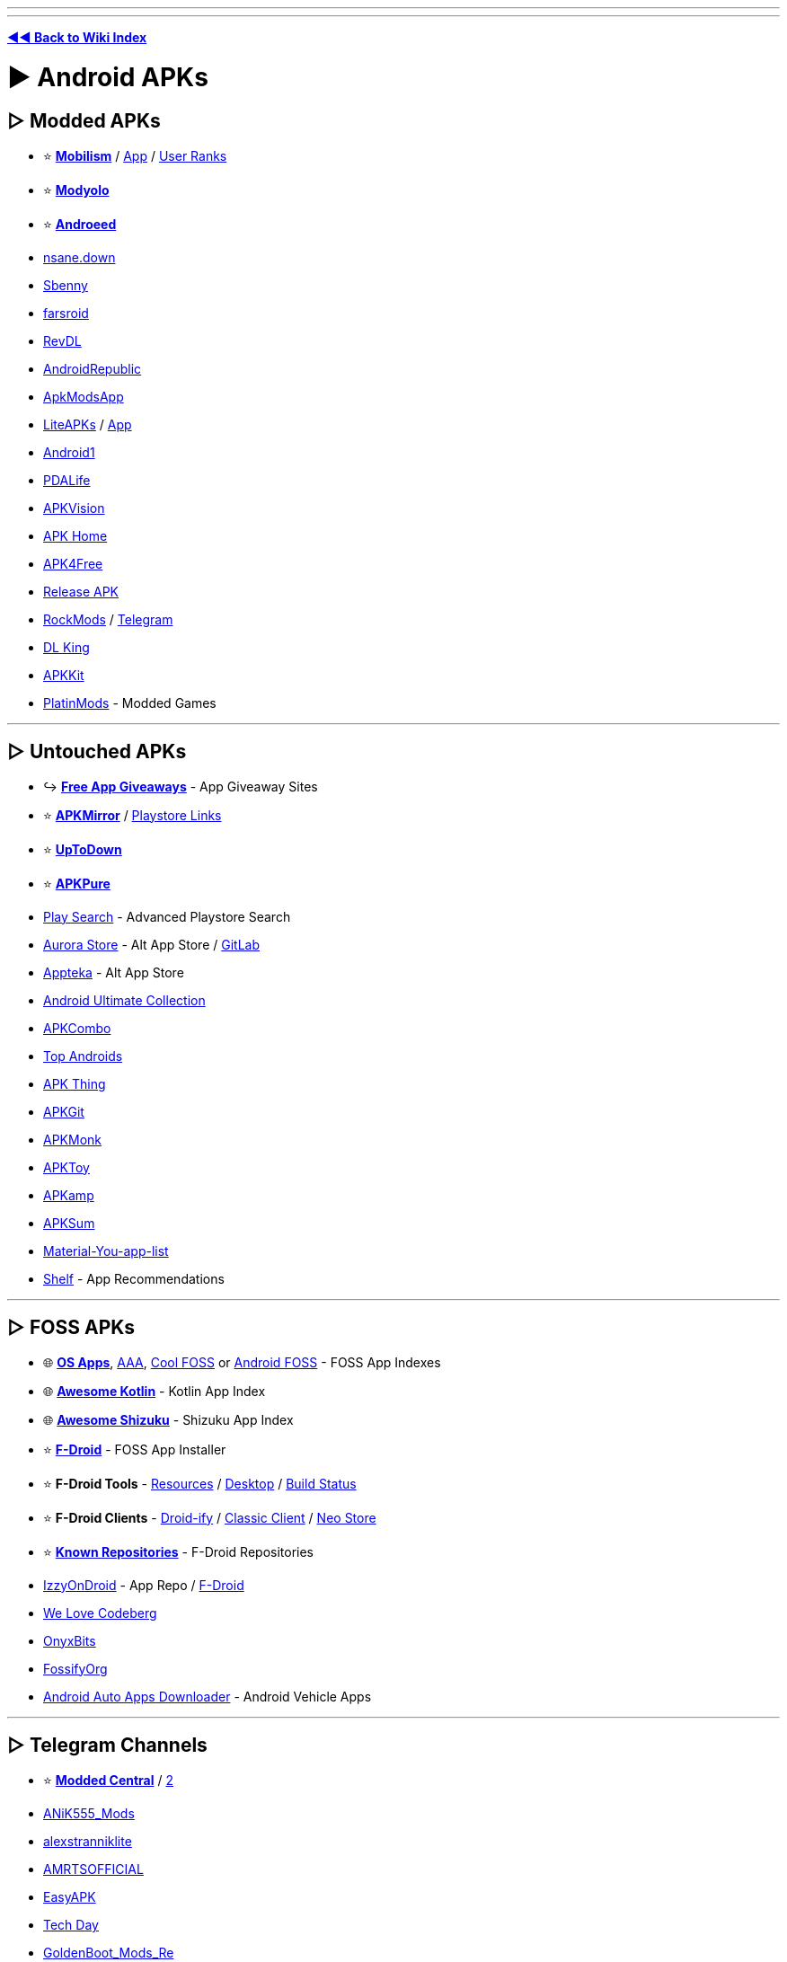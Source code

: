 :doctype: book
:pp: {plus}{plus}

'''

'''

*https://www.reddit.com/r/FREEMEDIAHECKYEAH/wiki/index[◄◄ Back to Wiki Index]*
_**
**_

= ► Android APKs

== ▷ Modded APKs

* ⭐ *https://forum.mobilism.org/viewforum.php?f=398[Mobilism]* / https://forum.mobilism.org/app/[App] / https://pastebin.com/pZuuMxYm[User Ranks]
* ⭐ *https://modyolo.com/[Modyolo]*
* ⭐ *https://androeed.store/[Androeed]*
* https://nsaneforums.com/[nsane.down]
* https://sbenny.com/[Sbenny]
* https://www.farsroid.com/[farsroid]
* https://www.revdl.com/[RevDL]
* https://androidrepublic.org/[AndroidRepublic]
* https://apkmodsapp.com/[ApkModsApp]
* https://liteapks.com/[LiteAPKs] / https://liteapks.com/app.html[App]
* https://an1.com/[Android1]
* https://pdalife.com/[PDALife]
* https://apkvision.org/[APKVision]
* https://apkhome.io/[APK Home]
* https://apk4free.net/[APK4Free]
* https://forum.release-apk.com/[Release APK]
* https://www.rockmods.net/[RockMods] / https://t.me/RBMods[Telegram]
* https://dl.king2net.com/soft%20android/[DL King]
* https://apkkit.com/[APKKit]
* https://platinmods.com/[PlatinMods] - Modded Games

'''

== ▷ Untouched APKs

* ↪️ *https://www.reddit.com/r/FREEMEDIAHECKYEAH/wiki/misc#wiki_.25BA_free_stuff[Free App Giveaways]* - App Giveaway Sites
* ⭐ *https://www.apkmirror.com/[APKMirror]* / https://pastebin.com/TcsAJib6[Playstore Links]
* ⭐ *https://en.uptodown.com/android[UpToDown]*
* ⭐ *https://apkpure.net/[APKPure]*
* https://playsearch.kaki87.net/[Play Search] - Advanced Playstore Search
* https://auroraoss.com/[Aurora Store] - Alt App Store / https://gitlab.com/AuroraOSS/AuroraStore[GitLab]
* https://appteka.store/[Appteka] - Alt App Store
* https://xdaforums.com/t/android-ultimate-collection-guides.4513231/[Android Ultimate Collection]
* https://apkcombo.com/[APKCombo]
* https://top-androids.com/[Top Androids]
* https://www.apkthing.com/[APK Thing]
* https://apkgit.co/[APKGit]
* https://www.apkmonk.com/[APKMonk]
* https://www.apktoy.com/[APKToy]
* https://apkamp.com/[APKamp]
* https://www.apksum.com/[APKSum]
* https://github.com/nyas1/Material-You-app-list[Material-You-app-list]
* https://play.google.com/store/apps/details?id=com.shelf.app[Shelf] - App Recommendations

'''

== ▷ FOSS APKs

* 🌐 *https://github.com/pcqpcq/open-source-android-apps[OS Apps]*, https://github.com/Psyhackological/AAA[AAA], https://albertomosconi.github.io/foss-apps/[Cool FOSS] or https://github.com/offa/android-foss[Android FOSS] - FOSS App Indexes
* 🌐 *https://github.com/androiddevnotes/awesome-android-kotlin-apps[Awesome Kotlin]* - Kotlin App Index
* 🌐 *https://github.com/ThePBone/awesome-shizuku[Awesome Shizuku]* - Shizuku App Index
* ⭐ *https://f-droid.org/[F-Droid]* - FOSS App Installer
* ⭐ *F-Droid Tools* - https://fdroidfamily.codeberg.page/[Resources] / https://github.com/mvdan/fdroidcl[Desktop] / https://codeberg.org/pstorch/F-Droid_Build_Status[Build Status]
* ⭐ *F-Droid Clients* - https://github.com/Droid-ify/client[Droid-ify] / https://git.bubu1.eu/Bubu/fdroidclassic[Classic Client] / https://github.com/NeoApplications/Neo-Store[Neo Store]
* ⭐ *https://forum.f-droid.org/t/known-repositories/[Known Repositories]* - F-Droid Repositories
* https://android.izzysoft.de/applists.php[IzzyOnDroid] - App Repo / https://apt.izzysoft.de/fdroid/index.php[F-Droid]
* https://welove.codeberg.page/[We Love Codeberg]
* https://onyxbits.de/[OnyxBits]
* https://github.com/FossifyOrg[FossifyOrg]
* https://github.com/shmykelsa/aaad[Android Auto Apps Downloader] - Android Vehicle Apps

'''

== ▷ Telegram Channels

* ⭐ *https://t.me/+ilCkWkm0e39hZTQ1[Modded Central]* / https://t.me/moddedcentralbackup[2]
* https://t.me/ANiK555_Mods[ANiK555_Mods]
* https://t.me/alexstranniklite[alexstranniklite]
* https://t.me/AMRTSOFFICIAL[AMRTSOFFICIAL]
* https://t.me/EasyAPK[EasyAPK]
* https://t.me/s/tech_d4y[Tech Day]
* https://t.me/GoldenBoot_Mods_Re[GoldenBoot_Mods_Re]
* https://t.me/AyraProject[AyraProject]
* https://t.me/modulesrepo[Modules Repository]
* https://t.me/Android_hacked_games[Android_hacked_games] - Modded Games

'''

== ▷ App Launchers

* ⭐ *https://niagaralauncher.app/[Niagara Launcher]* - Single-Hand Launcher
* ⭐ *https://lawnchair.app/[Lawnchair]* - Pixel-Based Launcher / https://github.com/LawnchairLauncher/lawnfeed/releases/download/v3.0.0/Lawnfeed.3.apk[Feed] / https://github.com/LawnchairLauncher/lawnicons/releases/download/v2.5.0/Lawnicons-2.5.0.apk[Icons]
* https://www.smartlauncher.net/[SmartLauncher] - Minimalist / Clean Launcher
* https://vincent-falzon.com/[Discreet Launcher] - Minimalist / Clean Launcher
* https://github.com/iamrasel/lunar-launcher[Lunar Launcher] - Minimalist / Clean Launcher
* https://play.google.com/store/apps/details?id=app.olauncher[Olauncher] / https://github.com/tanujnotes/Olauncher[GitHub] - Minimalist / Clean Launcher
* https://play.google.com/store/apps/details?id=com.perryoncrack.rez[ReZ Launcher] - Minimalist / Clean Launcher
* https://kisslauncher.com/[KISS] or https://tbog.github.io/TBLauncher/[TBLauncher] - Low-Memory Usage Launcher
* https://github.com/NeoApplications/Neo-Launcher[NeoLauncher] - Customizable Launcher
* https://github.com/jkuester/unlauncher[Unlauncher] - Distraction-Free Launcher
* https://kvaesitso.mm20.de/[Kvaesitso] - Search-Focused Launcher
* https://play.google.com/store/apps/details?id=com.notch.launcher[Notcha] - Secondary Launcher
* https://github.com/amsitlab/termuxlauncher[TermuxLauncher] - Termux Launcher
* https://github.com/KieronQuinn/PixelLauncherMods[PixelLauncherMods] - Enable Features in Stock App Launcher / Root
* https://github.com/skittles9823/QuickSwitch[QuickSwitch] - Enable Quickstep in Launchers
* https://github.com/butzist/ActivityLauncher[Activity Launcher] - Activity Launch Shortcuts

'''

== ▷ APK Tools

* ⭐ *https://muntashirakon.github.io/AppManager/[AppManager]* - Package Manager
* ⭐ *https://www.luckypatchers.com/download/[Lucky Patcher]* - App Patcher / https://pastebin.com/UXxaVqX9[Avoid "LP Downloader"]
* ⭐ *Lucky Patcher Tools* - https://flixbox.github.io/lp-compat/docs/intro[Guide] / https://flixbox.github.io/lp-compat/[Compatibility] / https://www.reddit.com/r/luckypatcher/[Subreddit] / https://discord.com/invite/RS5ddYf7mw[Discord]
* ⭐ *https://github.com/ImranR98/Obtainium/[Obtainium]*, https://up-a.org/en/[UpgradeAll] / https://github.com/DUpdateSystem/UpgradeAll[GitHub], https://github.com/rumboalla/apkupdater[APKUpdater] - APK Installers / Updaters
* ⭐ *https://cse.google.com/cse?cx=e0d1769ccf74236e8[Android APK CSE]* / https://cse.google.com/cse?cx=73948689c2c206528[CSE 2] / https://cse.google.com/cse?cx=a805854b6a196d6a6[CSE 3], https://play.google.com/store/apps/details?id=scadica.aq[App Finder] or https://showappslike.com/[ShowAppsLike] - APK Search Engines
* https://greasyfork.org/en/scripts/33005-direct-download-from-google-play/[Direct Download From Google Play] - Add Direct DL Links to Google Play
* https://www.gboxlab.com/[GBox] - GMS Google Box
* https://github.com/Aefyr/SAI[Split App Installer] - Split APK Installer
* https://github.com/zacharee/InstallWithOptions/[InstallWithOptions] or https://github.com/JackEblan/Geto[Geto] - Install APKs with Extra Options
* https://raccoon.onyxbits.de/[Raccoon] - Private APK Downloader
* https://github.com/EFForg/apkeep[APKeep] - APK Download CLIs
* https://alexrintt.io/kanade/[Kanade] - APK Extractor
* https://qwertycube.com/apk-editor-studio/[APK Editor Studio] - APK Editor
* https://www.appbrain.com/[AppBrain] - View APK Statistics
* https://apktool.org/[APKTool] / https://github.com/iBotPeaches/Apktool[GitHub] - APK Reverse Engineering Tool
* https://github.com/CodingGay/BlackDex[BlackDex] - APK Unpacking Tool
* https://github.com/LSPosed/CorePatch[CorePatch] - Disable Signature Verification / https://t.me/core_patch_chat[Telegram]
* https://github.com/j-hc/zygisk-detach[Zygisk Detach] / https://t.me/rv_magisk[Telegram] - Detach APKs from Google Play Store
* https://play.google.com/store/apps/details?id=it.mirko.beta[Beta Maniac] - Beta Release Notifications
* https://github.com/DavidBerdik/Let-Me-Downgrade[Let Me Downgrade] - Downgrade Apps on Android 12/13 / Root
* https://apkadmin.com/[APKAdmin] - APK Hosting Site

'''

= ► Android Device

* 🌐 *https://rentry.org/ekrw4[Manufacturer Specific]* - Manufacturer Specific Mobile Tools
* ↪️ *https://www.reddit.com/r/FREEMEDIAHECKYEAH/wiki/misc#wiki_.25BA_shopping[Device Comparisons]*
* ⭐ *https://forum.xda-developers.com/[XDA]* - Android Discussion Forum
* ⭐ *https://adbappcontrol.com/en/[ADBAppControl]* - Android Device Manager / Root Tool
* ⭐ *https://gadgetbridge.org/[Gadget Bridge]* - Bluetooth Device Manager
* ⭐ *https://github.com/Genymobile/scrcpy[scrcpy]*, https://docs.plain.icu/[PlainApp], https://anl.ink/[anl], https://app.webadb.com/[WebADB] or https://github.com/barry-ran/QtScrcpy[QtScrcpy] - Control Android via Desktop / https://guiscrcpy.srev.in/[GUI]
* https://plexus.techlore.tech/[Plexus] - De-googled Device Compatibility
* https://forum.gsmhosting.com/vbb/[GSMHosting] - GSM Discussion Forum
* https://llamalab.com/automate/[Automate] or https://www.automateitapp.com/[AutomateIt] - Android Automation
* https://github.com/gujjwal00/avnc[AVNC] or https://github.com/bk138/droidVNC-NG[DroidVNC-NG] - Remote Desktop Clients / VNC
* https://www.apkshellext.com/[ApkShellExt2] - Desktop App Manager
* https://github.com/lihenggui/blocker[Blocker] - Component Controller
* https://www.vmos.com/[VMOS] or https://x8sb.com/[x8sb] - Android on Android Virtual Machines
* https://etchdroid.app/[EtchDroid] - Write OS Images to USB Drive
* https://forum.xda-developers.com/t/windows-tool-fire-toolbox-v12-0.3889604/[Fire Toolbox] - Fire Tablet Tools
* https://play.google.com/store/apps/details?id=com.insideinc.gcpu[G-CPU] - Hardware Monitor
* https://github.com/itsdrnoob/DataMonitor[DataMonitor] - Data Usage Monitor
* https://play.google.com/store/apps/details?id=com.evo.inware[Inware] - Device Specifications
* https://play.google.com/store/apps/details?id=com.itemstudio.castro[Castro], https://play.google.com/store/apps/details?id=ru.andr7e.deviceinfohw[Device Info HW] or https://github.com/Tortel/SysLog[SysLog] - View System Information
* https://swappa.com/imei[Swappa] or https://www.sickw.com/[SickW] - IMEI, MEID, ESN Checker
* https://fixmyspeakers.com/[Fix My Speakers] - Eject Water from Phone Speakers
* https://play.google.com/store/apps/details?id=com.ray.waterresistancetester[Water Resistance Tester] - Test Phones Water Resistance
* https://github.com/polodarb/Flashlight-Tiramisu[Tiramisu] or https://github.com/cyb3rko/flashdim[FlashDim] - Adjust Flashlight Brightness

'''

== ▷ Optimization

* https://christitus.com/debloat-android/[debloat-android] or https://www.xda-developers.com/uninstall-carrier-oem-bloatware-without-root-access/[Uninstall Bloatware] - Android Debloating Guides
* https://f-droid.org/en/packages/org.samo_lego.canta/[Canta] / https://github.com/samolego/Canta[GitHub], https://forum.xda-developers.com/t/script-2020-10-04-v2-7-universal-android-debloater.4069209/[Universal Android Debloater] / https://github.com/Universal-Debloater-Alliance/universal-android-debloater-next-generation[GUI] or https://sunilpaulmathew.github.io/De-Bloater/[De-Bloater] - Android Debloaters
* https://github.com/aistra0528/Hail[Hail] - Auto-Deactivate Unused Apps / Needs Root
* https://github.com/lihenggui/blocker[Blocker] - Component Controller
* https://github.com/zacharee/Tweaker[Tweaker] - Android System Tweaks / Features
* https://gearjail.neocities.org/[GearJail], https://www.techbone.net/[Techbone] or https://lunareclipsecode.github.io/engrc-3500-team2/content/intro.html[LunarEclipseCode] - Android Guides / Resources

'''

== ▷ Customization

* ⭐ *https://www.reddit.com/r/androidthemes/[/r/AndroidThemes]* - Android Themes Subreddit
* ⭐ *https://mobile.alphacoders.com/[Mobile Abyss]* - Wallpapers
* https://play.google.com/store/apps/details?id=com.tfuerholzer.darkmodewallpaper[Darkinator] or https://github.com/Yanndroid/DualWallpaper[DualWallpaper] - Change Wallpaper Depending on System Theme
* https://muzei.co/[Muzei], https://patrickzedler.com/doodle/[Doodle] or https://play.google.com/store/apps/details?id=com.droidheat.amoledbackgrounds[Amoled Backgrounds] - Live Android Wallpapers
* https://play.google.com/store/apps/details?id=com.koncius.video.wallpaper[Koncius] - Android Video to Wallpaper
* https://www.canvasdownloader.com/[CanvasDownloader] - Extract Spotify Canvas Walls
* https://www.reddit.com/r/iWallpaper/[/r/iWallpaper] or https://www.reddit.com/r/MobileWallpaper/[/r/MobileWallpaper] - Mobile Wallpaper Subs
* https://wallhaven.cc/search?categories=110&purity=100&ratios=portrait[wallhaven] - Wallpapers
* https://www.wallpaperengine.io/android/en[Wallpaper Engine] - Wallpapers
* https://gitlab.com/colorata/wallman[wallman] - Wallpapers
* https://play.google.com/store/apps/details?id=com.techburner.freshwalls[FreshWalls] - Wallpapers
* https://www.backdrops.io/[Backdrops] - Wallpapers
* https://www.zedge.net/[Zedge] - Wallpapers / Ringtones / Use Adblocker
* https://github.com/KieronQuinn/DarQ[DarQ] - Universal Dark Mode
* http://onj3.andrelouis.com/phonetones/[Phonetones] or https://t.me/RingtoneRobot[RingtoneRobot] - Ringtones Directories
* https://forum.xda-developers.com/t/app-rboard-theme-manager.4331445/[RBoard] / https://github.com/DerTyp7214/RboardThemeManagerV3[GitHub], https://play.google.com/store/apps/details?id=dev.kdrag0n.dyntheme[Repainter] or https://www.xda-developers.com/substratum-hub/[Substratum] - Theme Managers
* http://www.aoeapps.com/[AlwaysOnEdge] or https://dashbud.dev/[Dashbud] / https://discord.com/invite/78h7xgj[Discord] - Android Customization Apps
* https://github.com/android-hacker/VirtualXposed[VirtualXposed] - Xposed Frameworks
* https://play.google.com/store/apps/details?id=com.fossor.panels&hl=en_US&gl=QA[Panels] or https://play.google.com/store/apps/details?id=com.hiruffy.controller[1 Edge] - Android Sidebar Panel
* https://play.google.com/store/apps/details?id=com.cooliehat.statusbariconhider[Statusbar Icon Hider] - Hide Status Bar Items
* https://github.com/luisbocanegra/substratum-tweaks[Substratum Tweaks] - System Theme / Root
* https://homescreens.org/[HomeScreens] - Custom Phone Home Screen Examples
* https://github.com/zixpo/candybar[Candybar] or https://kyutefox.com/products/iconify-browser-extension[Iconify] / https://github.com/kyutefox/Iconify[GitHub] - Custom App Icons
* https://arcticons.onnno.nl/[Arcticons] - Monotone Icon Pack
* https://play.google.com/store/apps/details?id=it.mirko.gigaicon&hl=en_IN&gl=US[Giga Icon] - Make Icons Bigger
* https://github.com/Kaiserdragon2/IconRequest[IconRequest] - Find Missing Icons

'''

== ▷ Battery Tools

* https://play.google.com/store/apps/details?id=com.mahersafadi.electron[Electron] - Battery Monitor / Manager
* https://codeberg.org/s1m/savertuner[SaverTuner] - Battery Monitor / Manager / Root
* https://play.google.com/store/apps/details?id=dev.km.android.chargemeter[Charge Meter] - Battery Monitor / Manager
* https://rentry.co/FMHYBase64#battery-guru[BatteryGuru] - Battery Monitor / Manager
* https://gitlab.com/narektor/batt[Batt] - Battery Monitor / Manager
* https://play.google.com/store/apps/details?id=me.linshen.abattery[aBattery] - Battery Monitor / Manager
* https://play.google.com/store/apps/details?id=com.digibites.accubattery[AccuBattery] - Battery Monitor / Manager
* https://battarang.anissan.com[Battarang] / https://github.com/ni554n/battarang-notifier-android[GitHub] - Battery Monitor / Manager
* https://github.com/KieronQuinn/ClassicPowerMenu[ClassicPowerMenu] - Android Power Menu Replacement / Root
* https://github.com/aistra0528/Hail[Hail] - Auto-Deactivate Unused Apps / Root
* https://github.com/zacharee/Tweaker[Tweaker] - Android System Tweaks / Features
* https://www.freezeyou.net/en-US/[FreezeYou], https://superfreezz.gitlab.io/[SuperFreezZ], https://github.com/Domi04151309/BatteryTool[BatteryTool] (root) or https://gitlab.com/juanitobananas/drowser[Drowser] (root) - Freeze App Background Activities
* https://play.google.com/store/apps/details?id=com.urysoft.pixelfilter[Pixoff] - Save Battery by Turning Off Pixels

'''

== ▷ Camera Tools

* ⭐ *https://lens.google/[Google Lens]* - Multiple Camera Tools
* ⭐ *https://github.com/deckerst/aves[Aves]*, https://github.com/leonlatsch/Photok[Photok], https://stingle.org/[Stingle Photos], https://github.com/WSTxda/QP-Gallery-Releases[QuickPic], https://uhuru.photos[UhuruPhotos] / https://github.com/savvasdalkitsis/uhuruphotos-android[GitHub], https://www.fossify.org[Gallery] / https://github.com/FossifyOrg/Gallery[GitHub] or https://github.com/IacobIonut01/Gallery[IacobIonut01] - Photo / Video Galleries
* https://www.celsoazevedo.com/files/android/google-camera[googlecameraport] or https://gcamator.com/[Camator] - Google Cam Downloads / https://t.me/googlecameraport[Telegram] / https://apkw.ru/[Mods] / https://t.me/xmlshamimmod[XML Configs]
* https://github.com/iakmds/librecamera[Libre Camera], https://gitlab.com/guardianproject/proofmode/proofmode-android[ProofMode] or https://sourceforge.net/projects/opencamera/[Open Camera] - FOSS Camera Apps
* https://github.com/KillerInk/FreeDcam[FreeDcam] - Extra Camera Features
* https://github.com/you-apps/RecordYou[RecordYou], https://usenotesgpt.com/[notesGPT] or https://certified84.github.io/AudioNote/[AudioNote] - Video / Voice Recorders
* https://jitsi.org/[Jitsi] - Video Chat
* https://github.com/izivkov/RemoteVideoCam[RemoteVideoCam] - Video Lan
* https://play.google.com/store/apps/details?id=com.minutiae[Minutiae] or https://1se.co/[1 Second Everyday] - Video-a-Day App
* https://github.com/Myzel394/Alibi[Alibi] - Mobile Dash Cam
* https://play.google.com/store/apps/details?id=com.danielkorgel.SmoothActionCamSlowmo[SmoothAction] - Slow Motion Video Recorder
* https://iriun.com/[IRuin], https://reincubate.com/camo/[Reincubate Camo] or https://github.com/dev47apps/droidcam[DroidCam] - Use Android as Webcam
* https://play.google.com/store/apps/details?id=com.locket.Locket&hl=en&gl=US[Locket Widget] - Real-time Photo Sharing
* https://github.com/T8RIN/ImageToolbox[ImageToolbox] or https://pixomatic.us/[Pixomatic] - Image Editors
* https://www.mematic.net/[Mematic] or https://github.com/gsantner/memetastic[Memetastic] - Meme Creators
* https://github.com/VincentEngel/VES-Image-Compare[VES] - Compare Two Images
* https://www.photoroom.com/[PhotoRoom] - Background Removers
* https://github.com/BaltiApps/Pixelify-Google-Photos[Pixelify] / https://t.me/pixelifyGooglePhotos[Telegram], https://github.com/Kingsman44/Pixelify[2] - Add Google Pixel Photo Features to non-Google Devices
* https://github.com/lukaspieper/Gcam-Services-Provider[Gcam-Services-Provider] - Use Google Cam Without Google Play
* https://play.google.com/store/apps/details?id=app.grapheneos.camera.play[Secure Camera], https://github.com/markusfisch/BinaryEye[BinaryEye] or https://github.com/czlucius/code-scanner[Code Scanner] - QR / Barcode Scanners
* https://rentry.co/FMHYBase64#colorize-images[Colorize Images], https://rentry.co/FMHYBase64#phototune[Phototune] or https://rentry.co/FMHYBase64#remini[Remini] - Colorize Images
* https://play.google.com/store/apps/details?id=theindusdeveloper.com.colorcamera[Color Camera] - Change Image Colors
* https://ilixa.com/8bitphotolab.php[Photo Lab] - Give Images a Retro Look 8Bit
* https://starryai.com/[starryai] - Generate Art from Text Prompt
* https://inspiral.nathanfriend.io/[Inspiral] - Create Spirograph Art
* https://play.google.com/store/apps/details?id=com.simplemobilephotoresizer&hl=en&gl=US[Photo Resizer] or https://github.com/T8RIN/ImageToolbox[ImageResizer] - Image Resizers
* https://codeberg.org/Starfish/Imagepipe[Imagepipe] - Image Size Reducer
* https://github.com/caydey/ffshare[FFShare] - Compress Videos / Images
* https://play.google.com/store/apps/details?id=com.ethanzone.upscaler&hl=en_US&gl=QA[Upscaler], https://play.google.com/store/apps/details?id=com.mingkun.mintAI[MintAI] or https://www.apkmirror.com/apk/samsung-electronics-co-ltd/galaxy-enhance-x/[Galaxy Enhance-X] - Image Upscalers
* https://github.com/k3b/LosslessJpgCrop[LosesslessJpgCrop] - Lossless Image Cropper
* https://github.com/rosuH/EasyWatermark[EasyWatermark] - Add Watermark to Images
* https://github.com/slavabarkov/tidy[Tidy] - Text-to-Image / Image-to-Image search
* https://play.google.com/store/apps/details?id=sansunsen3.imagesearcher[Image Searcher] - Image Search App
* https://app-mockup.com/[AppMockUp] - Screenshot Builder
* https://gitlab.com/juanitobananas/scrambled-exif/tree/HEAD[Scrambled Exif] or https://github.com/Tommy-Geenexus/exif-eraser[exif-eraser] - Remove Image Metadata

'''

== ▷ Keyboard / Text

* https://github.com/Helium314/HeliBoard[HeliBoard], https://github.com/nightkr/flickboard[Flickboard], https://github.com/dessalines/thumb-key[Thumb-Key] or https://github.com/Julow/Unexpected-Keyboard[Unexpected Keyboard] - Keyboard Apps
* https://anysoftkeyboard.github.io/[AnySoftKeyboard] / https://github.com/AnySoftKeyboard/AnySoftKeyboard[GitHub] or https://florisboard.org[Florisboard] / https://github.com/florisboard/florisboard[GitHub] - Incognito Keyboard
* https://github.com/tirkarthi/NotificationDictionary[NotificationDictionary] - Dictionary App
* https://github.com/sakusaku3939/DeepLAndroid[DeepLAndroid], https://github.com/MahanRahmati/translate[Arna Translate], https://gitlab.com/concept1tech/instalate[Instalate], https://github.com/you-apps/TranslateYou[TranslateYou] or https://manerakai.github.io/simplytranslate_mobile/[SimplyTranslate] - Translation Apps
* https://github.com/ElishaAz/Sayboard[Sayboard] - AI Voice Keyboard
* https://rentry.co/FMHYBase64#grammarly-keyboard-premium[Grammarly] - Grammarly Keyboard Premium
* https://play.google.com/store/apps/details?id=jp.ddo.hotmist.unicodepad[UnicodePad] / https://github.com/Ryosuke839/UnicodePad[GitHub] or https://play.google.com/store/apps/details?id=ru.kaomoji.kaomojiapp[Kaomoji] - Emoji / Unicode Manager
* https://play.google.com/store/apps/details?id=net.tikolu.emojimix[emojimix] - Combine Emojis
* https://github.com/hashemi-hossein/memory-guardian[Memory Guardian] or https://www.evvasoft.com/ccp.html[Clipboard CopyPaste] - Clipboard Managers
* https://play.google.com/store/apps/details?id=mf.asciitext.lite[Irregular Expressions] - Text Font Generator
* https://github.com/adeeteya/FlutterMarkdownEditor[FlutterMarkdownEditor] - Markdown Editor
* https://github.com/the-rebooted-coder/Take-Notes[Take Notes] - Convert Text to Handwritten Notes
* https://github.com/allgood/OpenNoteScanner[OpenNoteScanner] - Convert Handwritten Notes to Text
* https://github.com/sanzoghenzo/markdownr[markdownr] - Webpage to Markdown Converter

'''

== ▷ Screen Tools

* https://github.com/LibreShift/red-moon[Red Moon] or https://play.google.com/store/apps/details?id=com.evezzon.nightowl[NightOwl] - Screen Brightness Control
* https://play.google.com/store/apps/details?id=me.mikecroall.oledbuddy[OLEDBuddy] - Fix OLED Images
* https://play.google.com/store/apps/details?id=com.quickcursor[Quick Cursor] - Cursor for Large Smartphones
* https://lab.zhs.moe/caffeine/[Caffeine] - Keep Screen On
* https://github.com/LibreShift/red-moon[Red Moon] or https://play.google.com/store/apps/details?id=com.evezzon.nightowl[NightOwl] - Screen Brightness Control
* https://fakestandby.jonasbernard.de/[FakeStandby] - Turn Off the Screen While App is Running
* https://gitlab.com/juanitobananas/wave-up[WaveUp] - Turn On Display via Waving
* https://play.google.com/store/apps/details?id=com.gesture.suite[Gesture Suite] or https://play.google.com/store/apps/details?id=com.fb.fluid[Fluid Gestures] - Android Gestures
* https://forum.xda-developers.com/t/app-beta-0-10-1-tap-tap-double-tap-on-back-of-device-gesture-from-android-11-port.4140573/[Tap Tap Double Tap] or https://github.com/KieronQuinn/TapTap[TapTap] - Android Back Gesture Controls / Needs Root

'''

== ▷ Number / SMS

* https://github.com/you-apps/ConnectYou[ConnectYou] - Contacts App
* https://gitlab.com/sultanahamer/OpenContacts[OpenContacts] - Save Contacts to Separate Database
* https://gitlab.com/axet/android-call-recorder[android-call-recorder] - Call Recorder
* https://www.shouldianswer.net/[Should I Answer?], https://f-droid.org/en/packages/dummydomain.yetanothercallblocker/[Yet Another Call Blocker] / https://gitlab.com/xynngh/YetAnotherCallBlocker[GitLab], https://f-droid.org/packages/me.lucky.silence[Silence], https://gitlab.com/bitfireAT/NoPhoneSpam[NoPhoneSpam] or https://www.hiya.com/[Hiya] - Block Spam Calls
* https://www.donotcall.gov/[The National Do Not Call Registry] - Opt Out of Telemarketing Calls
* https://scammer.info/[Scammer.Info] - Scam Numbers Database
* https://specmap.sequence-omega.net/[Spectrum Ownership Map] - Mobile Network Comparisons
* https://prepaid-data-sim-card.fandom.com/wiki/Prepaid_SIM_with_data[Prepaid SIM Cards] - Prepaid Data SIM Card Wiki
* https://walkie-talkie.io/[Walkie-Talkie] or https://github.com/sh123/codec2_talkie[Codec2 Talkie] - Walkie-Talkie Apps
* https://play.google.com/store/apps/details?id=me.hackerchick.raisetoanswer[Raise To Answer] / https://github.com/TheLastProject/RaiseToAnswer[GitHub] - Answer Phone by Raising to Ear
* https://txtemnow.com/[TxtEmNow] - Send Anonymous Texts
* https://github.com/tmo1/sms-ie[SMS-IE] - Import / Export SMS Messages

'''

== ▷ Root / Flash

* ⭐ *https://github.com/topjohnwu/Magisk[Magisk]*, https://kernelsu.org/[KernelSU], https://github.com/pranshoe/Magisk-Monet[Magisk Monet], https://github.com/LSPosed/MagiskOnWSALocal[MagiskOnWSALocal], https://github.com/saitamasahil/Pixel-Launcher-Extended[Pixel Launcher] or https://github.com/JunioJsv/mtk-easy-su[Mtk Easy Su] - Android Root Tools
* ⭐ *Magisk Tools* - https://github.com/MRepoApp/MRepo/[Manager] / https://t.me/magiskmod_update[Mods] / https://github.com/axonasif/rusty-magisk[Support Layer] / https://xdaforums.com/t/module-play-integrity-fix-safetynet-fix.4607985/[PlayIntegrity Fix], https://github.com/osm0sis/PlayIntegrityFork[2] / https://xdaforums.com/t/module-play-integrity-fix-safetynet-fix.4607985/page-177#post-89189572[Fix Guide] / https://www.androidacy.com/magisk-modules-repository/[Modules] / https://github.com/Magisk-Modules-Alt-Repo[Alt Repo]
* ⭐ *https://gist.github.com/FreddieOliveira/efe850df7ff3951cb62d74bd770dce27[Android Docker]* - Run Docker on Android
* https://play.google.com/store/apps/details?id=com.joeykrim.rootcheck[Root Checker] - Root Checker
* https://github.com/K3V1991/ADB-and-FastbootPlusPlus[ADB-and-FastbootPlusPlus] - ADB / Fastboot Programs
* https://play.google.com/store/apps/details?id=eu.chainfire.liveboot&hl=en_IN[LiveBoot] - LogCat / Dmesg Boot Animation
* https://github.com/F0x1d/LogFox[LogFox] - LogCat Reader
* https://forum.xda-developers.com/t/amazing-temp-root-for-mediatek-armv8-2020-08-24.3922213/[Amazing Temp Root] - MediaTek Temp Root
* https://twrp.me/[TWRP Root] / https://t.me/samsung_twrp_root/78379[Telegram] or https://unofficialtwrp.com/[UnofficialTWRP] - TWRP Root
* https://skyhawkrecovery.github.io/[SkyHawk] / https://github.com/SHRP[GitHub] or https://wiki.orangefox.tech/en/home[OrangeFox] / https://gitlab.com/OrangeFox/misc/appdev/app[GitHub] - Custom Recovery Firmware
* https://play.google.com/store/apps/details?id=com.smartpack.kernelmanager.pro[SmartPack-Kernel-Manager] / https://github.com/SmartPack/SmartPack-Kernel-Manager[GitHub] - Kernel Manager
* https://rentry.co/FMHYBase64#swap[SWAP] - Create SWAP file without Root
* https://forum.xda-developers.com/t/module-smali-patcher-7-4.3680053/[Smali Patcher] - Android System Patcher
* https://github.com/1nikolas/play-integrity-checker-app[Play Integrity API Checker] - Device Integrity Checker
* https://albastuz3d.net/[Albastuz3d] - Stock Phone ROMs
* https://github.com/hyperio546/ladb-builds[LADB Builds] or https://gitlab.com/sunilpaulmathew/ashell[aShell] - ADB Shell
* https://play.google.com/store/apps/details?id=org.connectbot[ConnectBOt] - SSH Client

'''

== ▷ Operating Systems

* 🌐 *https://eylenburg.github.io/android_comparison.htm[Android ROM Comparisons]* or https://github.com/musabcel/android_rom_list[Android ROM List]
* ⭐ *https://customrombay.org/[CustomRomBay]* - ROMs Compatibility Search
* ⭐ *https://grapheneos.org/[GrapheneOS]* - Privacy-Based OS
* https://calyxos.org/[CalyXOS] - Privacy-Based OS
* https://divestos.org/[DivestOS] - Privacy-Based OS
* https://www.lineageos.org/[LineageOS] - CyanogenMod Fork / https://lineage.microg.org/[MicroG]
* https://blissroms.org/[BlissROMs] - Customizable / Open-Source OS
* https://get.pixelexperience.org/[PixelExperience] - AOSP ROM w/ Google Pixel Features

'''

= ► Android Tools

== ▷ Android Utilities

* ⭐ *https://github.com/Darkempire78/OpenCalc[OpenCalc]*, https://play.google.com/store/apps/details?id=org.solovyev.android.calculator[Calculator{pp}], https://github.com/mkulesh/microMathematics[microMathematics] or https://github.com/prathameshmm02/Calculator-inator[Calculator-inator] - Calculator Apps
* https://play.google.com/store/apps/details?id=com.lightcut.videoeditor[LightCut], https://github.com/devhyper/open-video-editor[open-video-editor] or https://play.google.com/store/apps/details?id=com.vaux.vaux_editor[Vaux] - Video Editors
* https://gitlab.com/juanitobananas/auto-auto-rotate[auto-auto-rotate] - Per App Rotation Settings
* https://github.com/brarcher/loyalty-card-locker[Loyalty Card Locker] or https://catima.app/[Catima] - Loyalty Card Managers
* https://play.google.com/store/apps/details?id=rk.android.app.shortcutmaker[Shortcut Maker] - Create App Shortcuts
* https://play.google.com/store/apps/details?id=com.notch.touch[Touch The Notch] - Use Camera Notch as Button
* https://gitea.angry.im/PeterCxy/Shelter[Shelter] or https://gitlab.com/secure-system/Insular[Insular] - Isolate / Clone Apps
* https://play.google.com/store/apps/details?id=rahmouni.neil.counters[Counters] - Count Anything
* https://github.com/Nain57/Smart-AutoClicker[Smart AutoClicker] - Auto Clicker
* https://play.google.com/store/apps/details?id=com.google.android.apps.cultural[Arts & Culture] - Explore Art
* https://www.chai-research.com/[Chai] - Roleplaying Chatbots
* https://github.com/WSTxda/Plugin-VoiceGPT[VoiceGPT], https://voiceinput.futo.org/[FUTO] or https://github.com/Stypox/dicio-android[Dicio] - Voice Assistants
* https://gitlab.com/axet/android-audio-recorder/tree/HEAD[Audio-Recorder], https://gitlab.com/axet/android-audio-recorder[android-audio-recorder] or https://github.com/vivekweb2013/audio-recorder[Audio Recorder] - Audio Recorders
* https://play.google.com/store/apps/details?id=com.jazibkhan.noiseuncanceller[Noiseun Canceller] - Audio Surrounding Recorder
* https://a9.io/voiceliner/[Voiceliner] - Voice Memos / https://github.com/maxkrieger/voiceliner[GitHub]
* https://github.com/vitaminncpp/TouchDroid[TouchDroid] - Using Android as Mouse / Touch Pad
* https://listy.is/[Listy] - Create Lists of Anything
* https://deskreen.com/[Deskreen] - Turn Any Device into Secondary Screen / https://github.com/pavlobu/deskreen[GitHub]
* https://georgielabs.net/[GeorgieLabs] - Use Phone as Wireless Speaker / Headphone Port
* https://wolicheng.com/womic/[WO Mic] - Use Phone as Mic
* https://kylecorry.com/Trail-Sense/[Trail Sense] / https://github.com/kylecorry31/Trail-Sense[GitHub] - Wilderness Survival App
* https://github.com/umer0586/SensorServer[SensorServer] - Use Phone as Accelerometer
* https://guardianproject.github.io/haven/[Haven] - Motion Detector
* https://junkielabs.in/products/apps/sensify[Sensify] - Sensor Visualizers
* https://www.unifiedremote.com/[Unified Remote] - Universal Remote
* https://www.lunasea.app/[Luna Sea] - Self-Hosted Media Controller
* https://codeberg.org/gitnex/GitNex/[GitNex] - Forgejo and Gitea client for Android
* https://socratic.org/[Get Unstuck] - Homework Answers / Help

'''

== ▷ Android Adblocking

* ⭐ *https://redd.it/oyfmr1[System Wide Adblocking]* - System Wide Adblocking Guide
* ⭐ *https://rentry.co/FMHYBase64#adguard-premium[AdGuard Premium]* - Adblocking App
* ⭐ *https://github.com/uazo/cromite[Cromite]* or https://f-droid.org/packages/com.oF2pks.jquarks/[jQuarks] - Adblocking Browsers / https://github.com/xarantolus/filtrite[Filter] / https://userscripts.010.one/[Adblock Scripts]
* ⭐ *https://github.com/QuantumBadger/RedReader[RedReader]* or https://f-droid.org/packages/com.cosmos.unreddit/[Stealth] / https://gitlab.com/cosmosapps/stealth[2] - Ad Free Reddit Clients
* ⭐ *uBlock Origin* - https://addons.mozilla.org/en-US/firefox/addon/ublock-origin/[Firefox] / https://chromewebstore.google.com/detail/ublock-origin/cjpalhdlnbpafiamejdnhcphjbkeiagm[Yandex]
* ⭐ *https://play.google.com/store/apps/details?id=com.chimbori.hermitcrab[Hermit]*, https://github.com/cylonid/NativeAlphaForAndroid[NativeAlphaForAndroid], https://play.google.com/store/apps/details?id=md.elway.webapp[Incognito] or https://github.com/WaxMoon/MultiApp[MultiApp] - Web App Containers
* https://blokada.org/[Blokada] / https://go.blokada.org/apk5[v5] - Adblocking App
* https://adaway.org/[AdAway] - Adblocking App / https://github.com/AdAway/AdAway[GitHub]
* https://abertschi.github.io/ad-free/landing/[ad-free] - Adblocking App
* https://invizible.net[InviZible] / https://github.com/Gedsh/InviZible[GitHub] - Adblocking App
* https://www.zenz-solutions.de/personaldnsfilter-wp/[personalDNSfilter] / https://f-droid.org/packages/dnsfilter.android[F-Droid], https://rethinkdns.com/app[Rethink] / https://rethinkdns.com/app#blocklists[Blocklists], https://github.com/bhanupratapys/dnswarden[BhanUpratpys] or https://f-droid.org/en/packages/org.jak_linux.dns66/[DNS66], https://jak-linux.org/projects/dns66/[2] / https://github.com/julian-klode/dns66[GitHub] - DNS Adblockers
* https://rentry.co/FMHYBase64#dns-speed-test-changer[DNS Speed Test & Changer] - DNS Speed Test
* https://play.google.com/store/apps/details?id=com.technoapps.dnschanger[DNS Changer] - Switch DNS
* https://github.com/jerryn70/GoodbyeAds[GoodbyeAds] - Adblock Filters

'''

== ▷ Android Privacy

* 🌐 *https://github.com/ashishb/android-security-awesome[Awesome Android Security]* - Security Resources
* 🌐 *https://guardianproject.info/[Guardian Project]* / https://guardianproject.info/fdroid/repo[2], https://moistcatawumpus.github.io/i-like-android-privacy/[I Like Android Privacy], https://divestos.org/pages/recommended_apps[Divestos Apps] or https://invizible.net[InviZible] / https://github.com/Gedsh/InviZible[GitHub] - Privacy Apps
* 🌐 *https://selfprivacy.org/[SelfPrivacy]* - Self-Hosted Privacy Apps
* ↪️ *https://www.reddit.com/r/FREEMEDIAHECKYEAH/wiki/storage#wiki_android_browsers[Privacy Based Browsers]*
* ↪️ *https://www.reddit.com/r/FREEMEDIAHECKYEAH/wiki/storage#wiki_encrypted_android_messengers[Encrypted Messengers]*
* ↪️ *https://www.reddit.com/r/FREEMEDIAHECKYEAH/wiki/adblock-vpn-privacy#wiki_.25B7_two-factor_authentication[Android 2FA]*
* ⭐ *https://trackercontrol.org/[TrackerControl]*, https://github.com/d4rken-org/permission-pilot[Permission Pilot], https://reports.exodus-privacy.eu.org/en/[Exodus], https://github.com/privacybydesign/irmamobile[Yivi] or https://github.com/Mobile-IoT-Security-Lab/HideDroid[HideDroid] - App Permission Managers
* ⭐ *https://support.virustotal.com/hc/en-us/articles/115002146549-Mobile-apps[VirusTotal]* or https://beta.pithus.org/[Pithus] - APK / URL Virus Scanners
* ⭐ *https://github.com/nomoresat/DPITunnel-android[DPITunnel]*, https://getintra.org[Intra], https://github.com/krlvm/PowerTunnel-Android[PowerTunnel] or https://github.com/XndroidDev/Xndroid[Xandroid] - Proxies
* ⭐ *https://github.com/shadowsocks/shadowsocks-android[Shadowsocks-Android]* - Shadowsocks Proxy App
* ⭐ *https://f-droid.org/packages/org.torproject.torservices/[TorServices]* or https://play.google.com/store/apps/details?id=org.torproject.android&amp;hl=en_US[Orbot] - Tor Proxy Apps
* https://censorship.no/en/index.html[ceno-browser] / https://github.com/censorship-no/ceno-browser[GitHub] - Proxy Browser
* https://lemmy.ml/post/128667[Smartphone Hardening Guide]
* https://play.google.com/store/apps/details?id=com.oasisfeng.island[Island] - App Isolation
* https://forge.chapril.org/hardcoresushi/DroidFS[DroidFS] or https://github.com/Secure-File-Manager/Secure-File-Manager[Secure File Manager] - Encrypted File Managers
* https://github.com/Divested-Mobile/extirpater[Extirpater] - Space Eraser / Make Deleted Files Irrecoverable
* https://github.com/x13a/Wasted[Wasted] - Emergency Data Wipe
* https://fedilab.app/wiki/untrackme/[UntrackMe] - Frontend Redirect / Unshorten Links / Cleanup URLs
* https://github.com/zacharee/MastodonRedirect[MastodonRedirect] - Fediverse Frontend Redirect
* https://github.com/svenjacobs/leon[Leon] or https://github.com/zhanghai/Untracker[Untracker] - Remove URL Tracking
* https://github.com/LibChecker/LibChecker[LibChecker] - View App Third-Party Libraries
* https://github.com/jroddev/android-oss-release-tracker[OSS Release Tracker] - Open-Source App Update Tracker
* https://github.com/jonathanklee/Sapio[Sapio] - Scan Apps for Google Dependency
* https://www.netguard.me/[NetGuard] - Block Internet Access Per App
* https://github.com/seemoo-lab/AirGuard[AirGuard] - AirTag Tracking Protection
* https://gitlab.com/divested-mobile/hypatia[Hypatia] - Antivirus
* https://play.google.com/store/apps/details?id=com.quad9.aegis[QUAD9 Connect] - DNS Encryption
* https://github.com/ukanth/afwall/[AFWall+], https://rethinkfirewall.com/[Rethink App] / https://github.com/celzero/rethink-app[GitHub], https://github.com/StarGW-net/karma-firewall[Karma] or https://play.google.com/store/apps/details?id=app.greyshirts.firewall[NoRoot Firewall] - Firewalls
* https://github.com/TrianguloY/UrlChecker[UrlChecker] - URL Checker
* https://emanuele-f.github.io/PCAPdroid/[PCAPdroid] - Network Monitor
* https://github.com/2dust/v2rayNG[v2rayNG] or https://play.google.com/store/apps/details?id=free.v2ray.proxy.VPN[V2Ray Proxy] - Build Privacy Network
* https://github.com/kittoku/Open-SSTP-Client[Open SSTP Client] - SSTP Client
* https://github.com/simple-login/Simple-Login-Android[SimpleLogin] or https://gitlab.com/Stjin/anonaddy-android[Anonaddy] - Email Forwarding
* https://f-droid.org/en/packages/cf.theonewiththebraid.guerrilla_mail/[Guerilla Mail], https://play.google.com/store/apps/details?id=temporary.disposable.mail[Temp Mail], https://apps.apple.com/us/app/instaddr/id806157957[InstAddr], https://play.google.com/store/apps/details?id=com.tenminutemail[Ten Minute Mail] or https://play.google.com/store/apps/details?id=air.kukulive.mailnow[InstAddr] - Temp Mail Apps
* https://gitlab.com/divested-mobile/maps[Maps] - Privacy Focused Google Maps Wrapper
* https://github.com/warren-bank/Android-Mock-Location[Android-Mock-Location] or http://gpsjoystick.theappninjas.com/faq/[GPS JoyStick Guide] (root) - Fake GPS Location
* https://github.com/Semper-Viventem/MetaRadar[MetaRadar] - Track Devices Following You
* https://www.radiuslocker.co/[RadiusLocker] - Lock Phone When It's not Near Yo
* https://play.google.com/store/apps/details?id=com.wtmp.svdsoftware[WTMP] - Detect When Phone is Touched
* https://bloketech.com/lockwatch[LockWatch] or https://www.crookcatcher.app/[CrookCatcher] - Locate / Recover Stolen Phone
* https://github.com/Android1500/AndroidFaker[AndroidFaker] - Device ID Spoofing / Root
* https://github.com/trustdecision/trustdevice-android[TrustDevice-Android] - Create Device Identifiers
* https://codeberg.org/Berker/keyoxide-flutter[Keyoxide] - Verify Decentralized Cryptographic Identities
* https://play.google.com/store/apps/details?id=app.intra&amp;hl=en_US[Intra] - System Wide DoH for Android
* https://matsuridayo.github.io/[Matsuri] - Proxy Toolchains
* https://silence.im/[Silence] or https://github.com/wrwrabbit/Partisan-SMS[Partisan SMS] - Encrypt SMS/MMS Messages
* https://gist.github.com/noseratio/e3b136401965289c4aab40fa60f3be41[adb-clear-packages] - Clear Android Packages Data
* https://www.mallocprivacy.com/[AntiStalker] or https://github.com/NitishGadangi/Privacy-Indicator-App[Privacy Indicator App] - Camera / Mic Access Indication
* https://github.com/kaputnikGo/PilferShushJammer[PilferShushJammer] - Microphone Jamming Techniques
* https://justuseapp.com/[JustUseApp] - Hide App Payments
* https://github.com/deltazefiro/Amarok-Hider/blob/main/README.md[Amarok Hider] - Hide Files / Apps
* https://privacyblur.app/[PrivacyBlur] - Blur Sensitive Parts of Photos / https://github.com/MATHEMA-GmbH/privacyblur[GitHub]

'''

== ▷ Android Internet

* ↪️ *https://www.reddit.com/r/FREEMEDIAHECKYEAH/wiki/storage#wiki_android_browsers[Android Browsers]*
* ⭐ *https://www.keepassdx.com/[KeePassDX]*, *https://play.google.com/store/apps/details?id=com.x8bit.bitwarden[BitWarden]*, https://keyspace.cloud/[Keyspace], https://authpass.app/[AuthPass], https://github.com/yogeshpaliyal/KeyPass[KeyPass] or https://play.google.com/store/apps/details?id=keepass2android.keepass2android[Keepass2Android] / https://github.com/PhilippC/keepass2android[GitHub] - Password Managers
* ⭐ *https://pairvpn.com/hotspot[PairVPN Hotspot]*, https://github.com/pyamsoft/tetherfi[Tetherfi] or https://netshare.app/[NetShare] - Create Wi-Fi Hotspots
* ⭐ *https://pojavlauncherteam.github.io/[Pojav]* - Mobile Minecraft Launcher
* https://f-droid.org/en/packages/com.nononsenseapps.feeder/[Feeder], https://github.com/msasikanth/twine[Twine], https://github.com/seazon/FeedMe[FeedMe], https://f-droid.org/packages/co.appreactor.news/[news] / https://github.com/bubelov/news[GitHub], https://gitlab.com/ondrejfoltyn/nunti[nunti] or https://github.com/Ashinch/ReadYou[ReadYou] - RSS Readers
* https://sr.ht/~gardenapple/mitch/[Mitch] - Mobile Frontend for itch.io
* https://github.com/cyb3rko/pincredible[PINCredible] - PIN Manager
* https://play.google.com/store/apps/details?id=com.michaelflisar.linkmanager[Link Manager], https://github.com/DesarrolloAntonio/Shiori-Android-Client[Shiori] or https://omnivore.app/[Omnivore] - Bookmark Managers
* https://surfable.app/[Surfable] - Install Any Website as App / https://github.com/sandoche/Surfable-app[GitHub]
* https://play.google.com/store/apps/details?id=com.cylonid.nativealpha[NativeAlpha] - Run Websites in Borderland Window
* https://appetize.io/[Appetize] - Run Native Mobile Apps in Browser
* https://github.com/lukeaschenbrenner/TxtNet-Browser[TxtNet Browser] - Browse Webpages via SMS
* https://play.google.com/store/apps/details?id=com.aboutmycode.betteropenwith[Better Open With] - Improved Link Handling
* https://codeberg.org/marc.nause/easyopenlink[EasyOpenLink] - Easily Open Links in Text via Share Function
* https://github.com/1fexd/LinkSheet[LinkSheet] - Restore URL App Chooser
* https://github.com/ligi/PassAndroid[PassAndroid] or https://github.com/michaeltroger/greenpass-android[GreenPass] - Manage Virtual Tickets / Passes
* https://grayjay.app/[GrayJay] - Manage Content Creator Subscriptions / https://gitlab.futo.org/videostreaming/grayjay[Gitlab] / https://gitlab.futo.org/videostreaming/plugins[Plugins]
* https://blabber.im/[Blabber.im] or https://f-droid.org/en/packages/eu.siacs.conversations/[Conversations] - XMPP Apps
* https://github.com/irccloud/android[IRCCloud] or https://github.com/MCMrARM/revolution-irc[Revolution IRC] - IRC Clients
* https://framagit.org/dystopia-project/simple-email[SimpleMail], https://f-droid.org/packages/de.monocles.mail/[Monocles], https://k9mail.app/[k9mail] or https://email.faircode.eu/[FairCode] - Email Clients
* https://github.com/LeanderBB/you-have-mail[You Have Mail] - Email Notifications
* https://github.com/deltalab-org/deltalab-android[Delta Lab] - Email Based Messenger
* https://pastebin.com/7qSZXjDS[Eruda] - Mobile Browser Console / https://greasyfork.org/en/scripts/400760-console-for-mobile-browsers-eruda[Userscript] / https://github.com/liriliri/eruda[GitHub]
* https://github.com/leohku/andure[Andure] - Android Chrome Dev Tools
* https://github.com/polodarb/GMS-Flags[GMS-Flags] - Turn Google Flags On/Off / Root
* https://addons.mozilla.org/en-US/firefox/addon/mobidevtools/[MobiDevTools] - Firefox Inspect Element
* https://freebrowser.org/[FreeBrowser] - Internet Censorship Circumvention / https://github.com/greatfire/wiki[Wiki]
* https://github.com/Genymobile/gnirehtet[Gnirehtet] - Reverse Tethering
* https://gitlab.com/narektor/gugal[Gugal] - Web Search App
* https://play.google.com/store/apps/details?id=com.alkapps.subx[SubX] or https://play.google.com/store/apps/details?id=de.simolation.subscriptionmanager[SubscriptionManager] - Track Subscription Services
* https://play.google.com/store/apps/details?id=com.ubnt.usurvey[WiFiman], https://vremsoftwaredevelopment.github.io/WiFiAnalyzer/[WiFiAnalyzer] or https://github.com/bewue/WLANScanner[WLANScanner] - Network Scanners
* https://www.fing.com/products/fing-app[Fing] - Network Toolkit
* https://github.com/DavidBerdik/MACsposed[MACsposed] - Mac Address Spoofing / Root

'''

== ▷ Social Media Apps

* ↪️ *https://www.reddit.com/r/FREEMEDIAHECKYEAH/wiki/social-media/[Social Media Tools]*
* ↪️ *https://www.reddit.com/r/FREEMEDIAHECKYEAH/wiki/social-media#wiki_.25B7_twitch_adblockers[Twitch Adblockers]*
* ⭐ *https://github.com/Aliucord/Aliucord[Aliucord]* or https://github.com/pyoncord/Bunny[pyoncord] / [Discord]
(https://discord.gg/XjYgWXHb9Q) - Modded Discord Clients / https://kizzy.vercel.app/[Rich Presence]
* ⭐ *https://vger.app[Voyager] / https://github.com/aeharding/voyager[GitHub]*, https://github.com/dessalines/jerboa[Jerboa], https://codeberg.org/Bazsalanszky/Eternity[Eternity], https://github.com/freshfieldreds/muffed[Muffed] or https://github.com/thunder-app/thunder[Thunder] - Lemmy Clients
* ⭐ *https://tusky.app/[Tusky]*, https://github.com/whitescent/Mastify[Mastify], https://tooot.app/[tooot], https://github.com/tateisu/SubwayTooter[SubwayTooter], https://sk22.github.io/megalodon/[Megalodon] or https://github.com/MateriiApps/Dimett[Dimett] - Mastodon Clients / https://LucasGGamerM.github.io/moshidon/[Improved Notifications] / https://github.com/LucasGGamerM/moshidon[GitHub]
* ⭐ *https://docs.google.com/document/u/0/d/1wHvqQwCYdJrQg4BKlGIVDLksPN0KpOnJWniT6PbZSrI/mobilebasic[Patch Reddit Clients]* - How To Patch 3rd Party Reddit Clients
* https://kaangiray26.github.io/endless/[Endless] - Combine Social Media Apps
* https://watomatic.app/[Watomatic] / https://github.com/adeekshith/watomatic[GitHub] or https://www.autoresponder.ai/[AutoResponder] - Chat App Auto-Responders
* https://aerowitter.com/[Aerowitter] - Ad-Free Twitter Apps
* https://github.com/C10udburst/MessengerEx/[MessengerEx] - Facebook Messenger Adblocker
* https://github.com/crackededed/Xtra[Xtra], https://github.com/bttv-android/bttv[BBTV], https://github.com/twireapp/Twire[Twire] or https://www.frostyapp.io/[Frosty] - Twitch Clients
* https://github.com/flex3r/DankChat[DankChat] - Talk in Multiple Twitch Chats at Once
* https://play.google.com/store/apps/details?id=aculix.viddit.downloader[Viddit] - Reddit Video Downloader
* https://github.com/OctoNezd/oldlander[OldLander] - Improve Old Reddit
* https://updoot.app/[Updoot] - Reddit Saved Post / Comment Manager
* https://github.com/Rukkaitto/mobichan[MobiChan], https://github.com/K1rakishou/Kuroba-Experimental[Kuroba] / https://github.com/Adamantcheese/Kuroba[2] or https://github.com/moffatman/chan[Chan] - 4Chan Apps
* https://thedise.me/instander/[Instander], https://aeroinsta.com[Instagram Aero] or https://myinsta.app/[MyInsta] / https://t.me/instasmashrepo[Telegram] - Modded Instagram Clients / https://t.me/instander[Telegram] / https://play.google.com/store/apps/details?id=com.dageek.socialtoolbox_android[Tools] / https://ngl.link/[Secrets]
* https://t.me/TikTokModCloud[TikTokModCloud] - Modded TikTok Client
* https://t.me/s/Facebook_LC_Reborn[LC_Reborn] - Facebook Clients
* https://github.com/Mino260806/MessengerPro[MessengerPro] - Modded Facebook Messenger
* https://nekogram.app/[Nekogram], https://github.com/Forkgram/TelegramAndroid[TelegramAndroid], https://github.com/nextalone/nagram[Nagram], https://exteragram.app/[exteraGram], https://github.com/arsLan4k1390/Cherrygram[Cherrygram], https://github.com/qwq233/Nullgram/[Nullgram], https://octogram.site/[Octogram], https://github.com/forkgram/TelegramAndroid[TelegramAndroid] or https://github.com/Telegram-FOSS-Team/Telegram-FOSS[Telegram-FOSS] - Telegram Clients
* https://github.com/mi-g-alex/Telegram-Monet[Telegram Monet] / https://t.me/tgmonet[Telegram] - Telegram Theme Creator
* https://play.google.com/store/apps/details?id=com.quadren.tellurium[Tellurium] - Number Free WhatsApp Chat
* https://github.com/92lleo/WhatsappWebToGo[WhatsappWebToGo] - Mobile WhatsApp Web Client
* https://github.com/Schwartzblat/WhatsAppPatcher[WhatsAppPatcher] - WhatsApp Patcher
* https://whatsappbr.netlify.app/[Whatsapp Backup Reader] - Read Exported Whatsapp Chats
* https://www.fakewhats.com/[FakeWhats] or https://fakeinfo.net/fake-whatsapp-chat-generator[FakeInfo] - Fake WhatsApp Messages
* https://github.com/rhunk/SnapEnhance[SnapEnhance] / https://t.me/snapenhance[Telegram] - Snapchat Client
* https://graysky.app/[Graysky] - Bluesky Client

'''

== ▷ Android File Tools

* ⭐ *https://mixplorer.com/[MiXplorer]*, https://forum.xda-developers.com/t/app-2-2-mixplorer-v6-x-released-fully-featured-file-manager.1523691/[2]- Advanced Root File Explorer / https://play.google.com/store/apps/details?id=de.dertyp7214.mixplorerthemecreator[Themes]
* ⭐ *https://github.com/d4rken-org/sdmaid-se[SD Maid]* - File Manager / Data Cleaner / https://discord.com/invite/8Fjy6PTfXu[Discord]
* ⭐ *https://github.com/Catfriend1/syncthing-android[SyncThing]* - File Sync / Sharing
* ⭐ *https://github.com/fm-sys/snapdrop-android[Snapdrop Android]* - File Sync / Sharing
* ⭐ *https://github.com/d4rken-org/octi[Octi]* - File Sync / Sharing
* ⭐ *https://github.com/devgianlu/Aria2App[Aria2App]*, https://my.jdownloader.org/[Jdownloader], https://play.google.com/store/apps/details?id=idm.internet.download.manager.adm.lite[1DM], https://play.google.com/store/apps/details?id=org.freedownloadmanager.fdm[FDM] or https://github.com/TachibanaGeneralLaboratories/download-navi[Navi] - Download Managers
* https://github.com/newhinton/Round-Sync[Round Sync], https://metactrl.com/[MetaCTRL] or https://www.tacit.dk/[FolderSync] - Multi-Site Cloud Storage File Managers
* https://www.dropbox.com/[dropbox] / https://play.google.com/store/apps/details?id=com.ttxapps.dropsync[Sync] / https://github.com/howeyc/crocgui[GUI] - Cloud Storage
* https://aqross.app/[aQRoss] - QR Code File Sharing
* https://play.google.com/store/apps/details?id=studio.onelab.clipboard[Clipt] - File Sync / Sharing
* https://play.google.com/store/apps/details?id=sharefiles.sharemusic.shareapps.filetransfer[InShare] - File Sync / Sharing
* https://play.google.com/store/apps/details?id=com.quadren.arc[Arc] - File Sync / Sharing
* https://gitlab.com/fengshaun/syncopoli[syncopoli] - File Sync / Sharing
* https://github.com/iyox-studios/iyox-Wormhole[iyox-Wormhole] - File Sync / Sharing
* https://github.com/akanshSirohi/ShareX[ShareX] - File Sync / Sharing
* https://github.com/lmj0011/save-on-device[Save n Device] - File Sync / Sharing
* https://www.android.com/better-together/quick-share-app/[Nearby Share] - File Sync / Sharing
* https://play.google.com/store/apps/details?id=com.ttxapps.drivesync[DriveSync] - Google Drive Sync
* https://sourceforge.net/projects/ghostcommander/[Ghost Commander], https://github.com/lfuelling/lrkFM[IrkFM] or https://github.com/zhanghai/MaterialFiles[Material Files] - File Explorers
* https://codeberg.org/izzy/Adebar[Adebar], https://github.com/XayahSuSuSu/Android-DataBackup[Android-DataBackup] (root), https://swiftapps.org/[Swift Backup], https://github.com/NeoApplications/Neo-Backup[Neo Backup] (root) - Device Backup Tools
* https://play.google.com/store/apps/details?id=com.ss.folderinfolder[Folder in Folder] - Create Subfolders
* https://play.google.com/store/apps/details?id=com.cxinventor.file.explorer[Cx File Explorer] or https://github.com/w2sv/FileNavigator[FileNavigator] - File Managers
* https://play.google.com/store/apps/details?id=com.marc.files[Marc Files] - File Manager Shortcut
* https://github.com/WirelessAlien/ZipXtract[ZipXtract] - Unrar / Zip File App
* https://codeberg.org/oparaskos/android-pdf2images[PDF2Images] - PDF to Image Converter
* https://play.google.com/store/apps/details?id=com.hobbyone.HashDroid[Hash Droid] or https://hash-checker.github.io/hash-checker.io/[Hask Checker] - File Hash Checkers
* https://github.com/Keidan/HexViewer[HexViewer] - Hex Viewer

'''

== ▷ Productivity / Calendars

* ↪️ *https://www.reddit.com/r/FREEMEDIAHECKYEAH/wiki/storage#wiki_android_note_apps[Text Editors / To-Do]*
* https://gitjournal.io/[Git Journal] - Mobile Markdown Notes
* https://sleep.urbandroid.org/[Sleep as Android], https://github.com/meenbeese/Chronos[Chronos], https://github.com/you-apps/ClockYou[ClockYou] or https://github.com/yuriykulikov/AlarmClock[AlarmClock] - Clocks / Alarms
* https://github.com/Etar-Group/Etar-Calendar[Etar], https://jtx.techbee.at/[JTX], https://digibites.nl/digical[digical] or https://timetreeapp.com/intl/en/[TimeTreeApp] - Calendars
* https://github.com/sweakpl/qralarm-android[QRAlarm] - Scan QR Code to Turn Off Alarm
* https://play.google.com/store/apps/details?id=com.tuogol.calendar.notification[Calendar Notifications] - View Calendar as Notifications
* https://github.com/m-i-n-a-r/birday[Birday] - Birthday Reminders / Calendar
* https://play.google.com/store/apps/details?id=prox.lab.calclock[Sectograph] - Daily Planner
* https://github.com/iSoron/uhabits[unhabits], https://github.com/ofalvai/HabitBuilder[HabitBuilder], https://gitlab.com/wuapps/moredays[MoreDays], https://play.google.com/store/apps/details?id=io.rosenpin.goals[Goals], https://thefor.xyz/[TheFor] or https://www.mindleak.app/[MiindLeak] - Habit Trackers
* https://github.com/tahaak67/Farhan[Farhan] - Control Phone Addiction
* https://forestapp.cc/[Forest], https://github.com/mhss1/MyBrain[MyBrain], https://timecop.app/[Time Cop], https://eveningkid.com/success/[Success], https://github.com/adrcotfas/Goodtime[Goodtime] or https://play.google.com/store/apps/details?id=de.mdiener.android.mindleak[Mind Leak] - Productivity Trackers
* https://github.com/flxapps/DetoxDroid[DetoxDroid] - Make Your Phone Less Distracting

'''

== ▷ Notifications / Widgets

* ⭐ *https://ntfy.sh/[ntfy]*, https://github.com/caronc/apprise[AppRise], https://pingme.lmno.pk/[PingMe] or https://play.google.com/store/apps/details?id=com.wagner.valentin.notificationmaker2[Notification Maker] - Custom Push Notifications
* https://github.com/WSTxda/Compass-QS-Tile[Compass QS Tile] or https://gitlab.com/asdoi/quick-tiles[QuickTiles] - Quick Setting Tiles
* https://github.com/KieronQuinn/Smartspacer[Smartspacer] - Custom Android at a Glance Widget
* https://github.com/msasikanth/pinnit[Pinnit] - Notification Pinning
* https://bdt.jepfa.de/[B.D.T] - Time with Between Time Notifications
* https://play.google.com/store/apps/details?id=com.dharmapoudel.tidypanel[TidyPanel] - Notification Blocker
* https://github.com/KieronQuinn/ClassicPowerMenu[ClassicPowerMenu] - Android Power Menu Replacement / Needs Root

'''

== ▷ Maps / Location

* https://github.com/breezy-weather/breezy-weather[Breezy Weather], https://codeberg.org/Lacerte/clima[Clima], https://github.com/DarkMooNight/Rain[Rain], https://invent.kde.org/utilities/kweather[KWeather], https://play.google.com/store/apps/details?id=de.bendix.flux[Flux] or https://github.com/woheller69/omweather[OMWeather] - Weather Apps
* https://gitlab.com/Nulide/findmydevice[FindMyDevice], https://gitlab.com/eneiluj/phonetrack-oc[phonetrack] / https://gitlab.com/eneiluj/phonetrack-android[2] or https://play.google.com/store/apps/details?id=om.roitman.autowhatsapptriggers[AutoWhatsAppTriggers] - Track Phones Location
* https://owntracks.org/[OwnTracks], https://github.com/bilde2910/Hauk[Hauk], https://play.google.com/store/apps/details?id=app.simple.positional.lite[Positional], https://github.com/woheller69/gpscockpit[GPSCockpit], https://play.google.com/store/apps/details?id=com.android.gpstest[GPSTest] or https://play.google.com/store/apps/details?id=com.google.android.apps.location.gps.gnsslogger[GnssLogger] - Track Own Location / GPS
* https://github.com/Myzel394/locus[Locus] - E2E Location Sharing
* https://maps.me/[MAPS.ME] / https://github.com/mapsme/omim[GitHub], https://www.magicearth.com/[Magic Earth] or https://osmand.net/[OsmAnd] - Offline Maps
* https://ev-map.app/[EV-Map] - Electronic Vehicle Charging Map
* https://github.com/woheller69/lavatories[LavSeeker] - Public Toilet Map
* https://transportr.app/[Transportr] - Public Transport Assistant
* https://fuel.io/[Fuel.io] - Vehicle Fuel Tracking
* https://play.google.com/store/apps/details?id=com.aftership.AfterShip&hl=en&gl=US[Aftership] - Package Tracker
* https://github.com/forrestguice/SuntimesWidget[SuntimesWidget] - Sun / Moon Light Time App

'''

= ► Android Emulators

*Warning* - Closed-source emulators (like Nox) contain intrusive ads and trackers, so it's best to use open-source options or android subsystems (like WayDroid).

'''

* 🌐 *https://emulation.gametechwiki.com/index.php/Android_emulators[Android Emulators]* - Android Emulator Index
* 🌐 *https://emulation.gametechwiki.com/index.php/Emulators_on_Android[Emulators on Android]* - Emulators on Android
* ⭐ *https://termux.com/[Termux]*, https://github.com/limboemu/limbo[Limbo] or https://termoneplus.com/[TermOne Plus] - Windows Emulator on Android / Terminal Emulators / OS Environments
* ⭐ *Termux Tools* - https://github.com/OzakIOne/termux-youtube-dl[YT-DL], https://github.com/khansaad1275/Termux-YTD[2] / https://github.com/AbirHasan2005/LR-YTDL[Video Downloader] / https://github.com/termux/termux-gui[GUI] / https://github.com/MasterDevX/Termux-ADB[ADB / Fastboot Tools] / https://github.com/mayTermux/myTermux[Beautify]
* ⭐ *https://github.com/MustardChef/WSABuilds[WSABuilds]* - Android Emulator on Windows / Windows Subsystem / Pre-built Binaries
* ⭐ *https://waydro.id/[WayDroid]* / *https://github.com/waydroid[GitHub]*, https://github.com/remote-android/redroid-doc[Redroid], https://www.postmarketos.org/[PostmarketOS], https://ubuntu-touch.io/get-ubuntu-touch[Ubuntu Touch], https://plasma-mobile.org/[Plasma Mobile] or https://mobian-project.org/[Mobian] - Android Emulator on Linux
* ⭐ *https://developer.android.com/studio/run/managing-avds#createavd[Android Studio Emulator]*
* ⭐ *https://github.com/olegos2/mobox[mobox]*, https://github.com/Ilya114/Box64Droid[Box64Droid], http://vectras.netlify.app[Vectras] / https://github.com/epicstudios856/Vectras-VM-Android[GitHub] or https://winlator.org[Winlator] / https://github.com/brunodev85/winlator[GitHub] -  Windows Emulators on Android
* ⭐ *https://play.google.com/googleplaygames[Google Play Games]* - Android Mobile Games on Windows
* https://www.android-x86.org/[Android x86] - Android Emulator on Windows / https://aopc.dev/r/advanced-android-x86-installer-for-windows.61/[Installer] / https://www.android-x86.org/source.html[Source] / https://github.com/axel358/smartdock[Smart Dock]
* https://blissos.org/[BlissOS] - Android Emulator on Windows / https://github.com/blissroms-x86[GitHub]
* https://discord.gg/BQ4td84[PhoenixOS - BR] - Android Emulator on Windows
* https://aopc.dev/r/phoenixos-darkmatter-supercharged-for-everyone.2/[PhoenixOS Darkmatter] - Android Emulator on Windows / https://discord.com/invite/AcGAGrzZ4e[Discord]
* https://andronix.app/[Andronix] - Linux Emulator for Android
* https://aopc.dev/[AOPC] - Android Desktop OS Forums
* https://github.com/budtmo/docker-android[Docker Android] - Android on Docker
* https://forum.xda-developers.com/t/tool-guide-barenox-modded-nox-android-emulator.4468425/[BareNox] or https://www.bignox.com/[Nox] - Android Emulator on Windows https://i.ibb.co/MkdmtYr/647f0f4f051c.jpg[Screenshot] / https://gist.github.com/TameemS/72c4b92131977aced56e727d51599a48[Debloat Guide], https://codefaq.org/emulator/how-to-remove-bloatware-on-nox-and-ldplayer-emulator/[2] / https://youtu.be/IjI_-pQUOhQ[Video]
* https://www.gameloop.com/[GameLoop] - Android Emulator on Windows / https://i.ibb.co/WyggSQM/26828a9408f1.png[Screenshot]
* https://www.mumuplayer.com/[MuMu] -  Android Emulator on Windows / https://i.ibb.co/vwBrY5M/bfa89c699ff7.png[Screenshot]
* https://www.memuplay.com/[MeMu] - Android Emulator on Windows / https://i.ibb.co/FsMfk68/6b4ce185773e.png[Screenshot] / https://gist.github.com/TameemS/603686cec857ff1f91e68607e374b0d8[Debloater]
* https://www.ldplayer.net/[LDPlayer] - Android Emulator on Windows / https://i.ibb.co/CHKb40V/184625995e15.png[Screenshot]
* https://www.genymotion.com/download/[Genymotion] - Android Emulator on Windows / https://i.ibb.co/6W7BXJn/6a291e5b5ac9.jpg[Screenshot]
* https://wakuoo.com[Wakuoo] - Android Emulator on Windows / https://i.ibb.co/tMkxvQr/cfaea91031d7.png[Screenshot]
* https://udroid-rc.gitbook.io[Ubuntu on Android] / https://github.com/RandomCoderOrg/ubuntu-on-android[GitHub] - Ubuntu Emulator on Android
* https://flashlite.games/[FlashLite] - Flash Emulator / https://discord.gg/F2dsGhTX6y[Discord]
* https://joiplay.cyou/[JoiPlay] - RPG Maker Game Interpreter
* https://github.com/K11MCH1/AdrenoToolsDrivers[AdrenoToolsDrivers] - Adreno Drivers for Android Emulators / https://github.com/SEGAINDEED/Adreno-ToolsDriversMagisk[Systemwide]

'''

= ► Android Torrenting

* *Note* - Remember to get a https://www.reddit.com/r/FREEMEDIAHECKYEAH/wiki/adblock-vpn-privacy#wiki_.25BA_vpn[VPN] before torrenting

'''

* ⭐ *https://gitlab.com/proninyaroslav/libretorrent[LibreTorrent]* - https://i.ibb.co/TgGChNM/2c57cb08ae0d.png[Screenshot]
* ⭐ *https://www.f-droid.org/packages/com.github.axet.torrentclient/[Torrent Client]* - https://gitlab.com/axet/android-torrent-client#screenshots[Screenshot] / https://gitlab.com/axet/android-torrent-client[GitHub]
* https://ttorrent.org/[tTorrent] - https://i.ibb.co/NZB2Yc4/21bfeb72049e.png[Screenshot]
* https://play.google.com/store/apps/details?id=com.delphicoder.flud[Flud] - https://i.ibb.co/z6GhkHc/bb30c0fd5553.png[Screenshot]
* https://android.biglybt.com/[BiglyBT] - https://i.ibb.co/6W9TXG1/074a0e98aa52.png[Screenshot]
* https://github.com/teal77/trireme[Trireme] - Deluge Clients
* https://www.transdroid.org[Transdroid] - Manage BitTorrent Clients / https://github.com/erickok/transdroid[Github] / https://f-droid.org/packages/org.transdroid.full/[F-Droid]
* https://play.google.com/store/apps/details?id=com.kevinforeman.nzb360[nzb360] - NZB / Torrent Manager
* https://play.google.com/store/apps/details?id=com.app.meoko[Meoko] - Anime Torrent Search

'''

= ► Android Reading

* ↪️ *https://www.reddit.com/r/FREEMEDIAHECKYEAH/wiki/reading#wiki_.25BA_ebook_readers[Android Ebook Readers]*
* ⭐ *https://github.com/dstark5/Openlib[Openlib]* - Free Books / Anna's Archive
* ⭐ *https://forum.mobilism.org/app/[Mobilism]* / https://pastebin.com/pZuuMxYm[User Ranks] - Free Books
* ⭐ *https://www.kafkaarchives.com/[KafkaArchives]* - Archive.org Books / Audiobooks
* ⭐ *https://librera.mobi/[Librera]* or *https://play.google.com/store/apps/details?id=com.faultexception.reader[Lithium]* - Ebook Reader
* ⭐ *https://play.google.com/store/apps/details?id=org.readera[Readera]* - PDF Reader
* https://github.com/Pool-Of-Tears/Myne[Project Gutenberg] - Free Books
* https://github.com/mateusz-bak/openreads[Openreads], https://github.com/tfonteyn/NeverTooManyBooks[NeverTooManyBooks] or https://basmo.app/[Basmo] - Book Managers / Trackers
* https://play.google.com/store/apps/details?id=org.wikipedia[Wikipedia] - Wikipedia App / https://play.google.com/store/apps/details?id=org.wikipedia.beta[Beta]
* https://www.moondownload.com/[Moon+ Reader] / https://rentry.co/moontheme[Themes], https://apt.izzysoft.de/fdroid/index/apk/org.coolreader[CoolReader], https://gitlab.com/axet/android-book-reader[BookReader] or https://play.google.com/store/apps/details?id=com.prestigio.ereader[Prestigio] - Ebook Readers
* https://www.savpdfviewer.com[Sav PDF Viewer Pro] / https://github.com/Sav22999/sav-pdf-viewer-pro[GitHub] or https://grapheneos.org/[Secure PDF Viewer] / https://github.com/GrapheneOS/PdfViewer[GitHub] - PDF Reader
* https://willus.com/k2pdfopt/[K2pdfopt] - Optimize PDF/DJVU Files for Mobile E-Readers
* https://github.com/PaulWoitaschek/Voice[Voice], https://play.google.com/store/apps/details?id=ak.alizandro.smartaudiobookplayer[Smart Audiobook Player], https://play.google.com/store/apps/details?id=com.sirin.android[Sirin], https://github.com/flackbash/AudioAnchor[AudioAnchor] or https://play.google.com/store/apps/details?id=com.estories[eStories] - Audiobook Players
* https://play.google.com/store/apps/details?id=com.viewer.comicscreen[ComicScreen] or https://seeneva.app/[Seeneva] - Comic Readers
* https://github.com/proninyaroslav/OpenComicVine[OpenComicVine] - Comic Tracker
* https://shosetsu.app/[Shosetsu] - Light Novels / https://gitlab.com/shosetsuorg/shosetsu[GitHub] / https://github.com/shosetsuorg/shosetsu-preview[Dev Builds] / https://discord.gg/ttSX7gB[Discord]
* https://github.com/gmathi/NovelLibrary[NovelLibrary] - Light Novels / https://discord.gg/qFZX4vdEdF[Discord]
* https://github.com/LNReader/lnreader[LNReader], https://github.com/adreeeyan/baruch[Baruch], https://github.com/ranobe-org/ranobe[Ranobe], https://ireaderorg.netlify.app/[IReader] or https://apt.izzysoft.de/fdroid/index/apk/com.lagradost.quicknovel[QuickNovel] - Light Novels
* https://softgoods.app/[SoftGoods] - Fan Fiction
* https://apps.apple.com/us/app/libby-by-overdrive/id1076402606[Libby] - Borrow Digital Library Books
* https://play.google.com/store/apps/details?id=com.bionic_reading_app[Bionic Reading] - Reading Fixation Points
* https://www.adobe.com/acrobat/mobile/scanner-app.html[Adobe Scanner], https://github.com/clean-apps/CleanSCAN[CleanScan], https://play.google.com/store/apps/details?id=com.voyagerx.scanner[vFLat Scan] or https://github.com/ethereal-developers/OpenScan[OpenScan] - Document Scanners
* https://opendocument.app/[OpenDocument] - Document Reader
* https://github.com/astubenbord/paperless-mobile[Paperless] - Document Manager

'''

== ▷ Android Manga

* ⭐ *https://mihon.app/[Mihon]* - Manga Reader / https://keiyoushi.github.io/extensions/[Extensions], https://discord.gg/3FbCpdKbdY[2] / https://mihon.app/forks/[Official Forks], https://github.com/null2264/yokai[2], https://github.com/nekomangaorg/Neko[3]
* ⭐ *https://kotatsu.app/[Kotatsu]* - Manga Reader
* https://github.com/nekomangaorg/Neko[Neko] - Manga Reader
* https://rentry.co/FMHYBase64#perfect-viewer[Perfect Viewer] - Manga File Viewer
* https://bitbucket.org/cylonu87/mangadlr/downloads/[MangaDLR] - Manga File Viewer
* https://www.mangatag.com/[Manga Tag] - Manga File Viewer
* https://animechicken.app/[AnimeChicken] - Manga File Viewer
* https://github.com/gsioteam/kinoko[Kinoko] - Manga File Viewer
* https://github.com/TheUndo/Atsumaru[Atsumaru] - Manga File Viewer
* https://ismanga.com/[IsManga Translator] or https://github.com/CharlesMoreira1/lingshot[lingshot] - Manga Translators

'''

= ► Android Audio

* ↪️ *https://www.reddit.com/r/FREEMEDIAHECKYEAH/wiki/storage#wiki_android_audio_players[Android Audio Players]*
* ↪️ *https://www.reddit.com/r/FREEMEDIAHECKYEAH/wiki/audio#wiki_.25B7_song_identification[Song Identification Apps]*
* ⭐ *https://www.xmanagerapp.com/[xManager]* / https://discord.com/invite/dnpKn5Wufm[Discord] or https://rentry.co/FMHYBase64#modded-spotify-apk[Modded Spotify] - Ad Free Spotify
* ⭐ *xManager Tools* - https://spotivity.me/[Friend Activity] / https://play.google.com/store/apps/details?id=live.teekamsuthar.mutify[Mute Ads], https://github.com/aghontpi/ad-silence[2] / https://stats.fm/[Stats]
* ⭐ *https://github.com/z-huang/InnerTune[InnerTune]*, *https://github.com/namidaco/namida[Namida]*, https://rimusic.xyz[RiMusic] / https://github.com/fast4x/RiMusic[GitHub], https://github.com/anandnet/Harmony-Music[Harmony Music], https://simpmusic.tech/[SimpMusic], https://github.com/toasterofbread/spmp[spmp], https://vitune.app[ViMusic] / https://github.com/25huizengek1/ViTune[GitHub], https://jhelumcorp.github.io/[Gyawun] or https://github.com/you-apps/VibeYou[Vibe You] - YouTube Music Players
* ⭐ *https://play.google.com/store/apps/details?id=com.companyname.andriodapp1[Seeker]* - Audio Download App / Soulseek Frontend
* ⭐ *http://automatag.com/[AutomaTag]* or https://autotagger.ru/[AutoTagger] - Metadata Organizers
* ⭐ *https://audiorelay.net/[AudioRelay]* or https://github.com/mkckr0/audio-share[Audio Share] - Stream PC Audio to Phone
* ⭐ *https://github.com/kawaiiDango/pano-scrobbler[Pano Scrobbler]* - Android Scrobbler
* https://github.com/metabrainz/listenbrainz-android[ListenBrainsz] - Music Tracking / Rating
* https://github.com/BobbyESP/Spowlo/[Spowlo] / https://t.me/spowlo_chatroom[Telegram] - Spotify Audio Downloader
* https://github.com/yausername/youtubedl-android[YouTubeDL Android], https://github.com/deniscerri/ytdlnis[ytdlnis], https://github.com/JunkFood02/Seal[Seal] or https://github.com/SongTube/SongTube-App[SongTube] / https://t.me/songtubechannel[Telegram] - YouTube Audio Downloaders
* https://github.com/acszo/Redomi/[Redomi] - Multi-Platform Streaming
* https://play.google.com/store/apps/details?id=com.soundcloud.android&amp;hl=us[Soundcloud] - Streaming
* https://gokadzev.github.io/Musify/[Musify] - Streaming
* https://soundbound.app/[Soundbound App] - Steaming / Download / https://t.me/soundboundofficial[Telegram]
* https://forum.mobilism.org/search.php?keywords=tidal&sr=topics&sf=titleonly[Modded Tidal] - Steaming / Download
* https://github.com/jackBonadies/SeekerAndroid[Seeker], https://github.com/alashow/datmusic-android[Datmusic] or https://forum.mobilism.org/search.php?st=0&sk=t&sd=d&sr=topics&keywords=aids&sf=titleonly[AIDS] - Download / MP3
* https://dev.funkwhale.audio/funkwhale/funkwhale-android[Funkwhale], https://home.trebel.io/[Trebel], https://vkx.app/[VK X] or https://play.google.com/store/apps/details?id=deezer.android.app[Deezer] - Streaming
* https://github.com/apognu/otter[Otter] - Music Sharing App
* https://play.google.com/store/apps/details?id=com.zh.musictimetravel[Music Time Travel] - Music Discovery
* https://hzp.co/[HZP] - Solfeggio Frequency Player
* https://quorus.net/[Quorus] - Collaborative Playlists
* https://play.google.com/store/apps/details?id=com.capp.poplive[Airbuds] - Friends Listening Activity
* https://upnextgpt.vercel.app/[UpNext GPT] - Playlist Generator
* https://separatemusic.com/[Vocal Remover] - Remove Vocal Tracks
* https://musicspeedchanger.com/[MusicSpeedChanger] - Music Speed Changer
* https://play.google.com/store/apps/details?id=mp3videoconverter.videotomp3.videotomp3converter[Video to MP3 Converter] - Video to MP3
* https://play.google.com/store/apps/details?id=com.nordskog.LesserAudioSwitch[AudioSwitch] - Switch Audio to Different Outputs Lesser
* https://play.google.com/store/apps/details?id=com.fillobotto.mp3tagger[MP3 Tagger] - Automatic Audio ID3 Tagging
* https://play.google.com/store/apps/details?id=com.tianxingjian.supersound&hl[Super Sound] - Audio Editor
* https://github.com/programminghoch10/ViPER4AndroidRepackaged[ViPER4Android] - Audio Modifier / Equalizer
* https://www.musicmakerjam.app/[Music Maker JAM] - Music Creator / Mixer
* https://play.google.com/store/apps/details?id=com.stonekick.tempo&hl=en&gl=US[Up Tempo] - Audio Tempo Editor
* https://play.google.com/store/apps/details?id=com.sonarworks.soundid.mobile[SoundID], https://play.google.com/store/apps/details?id=com.pittvandewitt.wavelet[Wavelet], https://play.google.com/store/apps/details?id=com.maxmpz.equalizer[Poweramp Equalizer], https://github.com/ThePBone/RootlessJamesDSP[RootlessJamesDSP] or https://play.google.com/store/apps/details?id=com.jazibkhan.equalizer[Flat Equalizer] - Audio Equalizer
* https://play.google.com/store/apps/details?id=com.veryclevernamecompany.voleq[Voleq] - Volume Equalizer
* https://github.com/woheller69/audio-analyzer-for-android[audio-analyzer] or https://play.google.com/store/apps/details?id=org.intoorbit.spectrum[Spectroid] - Audio Spectrum Analyzers
* https://play.google.com/store/apps/details?id=io.japp.blackscreen[Black Screen] - Turn Off Display While Audio is Playing
* https://play.google.com/store/apps/details?id=com.urbandroid.dnd[Flip DND] - Flip to Activate Do Not Disturb Mode
* https://play.google.com/store/apps/details?id=in.codeseed.audify[Audify] - Reduce Notification Distractions
* https://github.com/Cilenco/skipTrackLongPressVolume[skipTrackLongPressVolume] or https://maslanka.app/volumee/[Volumee] - Volume Button Track Control
* https://github.com/adolfintel/OpenPods[OpenPods], https://play.google.com/store/apps/details?id=com.pryshedko.materialpods[MaterialPods] or https://github.com/d4rken-org/capod[CApod] - AirPod Monitors / Battery Trackers
* https://julioverne.github.io/description.html?id=com.julioverne.mimport[MImport] - Audio Import Tool
* https://github.com/Kwasow/Musekit[Musekit] - Tuning Fork / Metronome
* https://github.com/Lambada10/SongSync[SongSync] - Download Lyrics
* https://github.com/TecCheck/FastLyrics[FastLyrics] - Find Lyrics for Playing Song

'''

== ▷ Android Podcasts / Radio

* ⭐ *https://antennapod.org/[AntennaPod]* / https://github.com/AntennaPod/AntennaPod[GitHub], https://www.snipd.com/[Snipd] or https://github.com/flackbash/AudioAnchor[AudioAnchor] - Podcast Players
* https://codeberg.org/y20k/escapepod[Escapepod], https://play.google.com/store/apps/details?id=com.podbean.app.podcast[Podbean], https://www.pocketcasts.com/[PocketCasts] or https://play.google.com/store/apps/details?id=com.bambuna.podcastaddict[Podcast Addict] - Podcasts
* https://play.google.com/store/apps/details?id=com.clearchannel.iheartradio.controller[IHeartRadio], https://play.google.com/store/apps/details?id=com.mixcloud.player&amp;hl=en[MixCloud] or https://play.google.com/store/apps/details?id=tunein.player&amp;hl=en[TuneIn] - Podcasts / Radio
* https://codeberg.org/y20k/transistor[Transistor], https://f-droid.org/en/packages/tk.giesecke.disaster_radio/[DisasterRadio], https://play.google.com/store/apps/details?id=com.watea.radio_upnp[RadioUpnp] or https://play.google.com/store/apps/details?id=com.radiotime.app[RadioTime] - Radio
* https://www.apkmirror.com/apk/xiaomi-inc/miui-fm-radio/miui-fm-radio-1-0-478-release/[SpiritF] or https://play.google.com/store/apps/details?id=com.nextradioapp.nextradio[Next Radio] - FM Radio
* https://play.google.com/store/apps/details?id=com.audioaddict.di[DI.FM] - Electronic Radio
* https://play.google.com/store/apps/details?id=one.plaza.nightwaveplaza[Nightwave Plaza] - Nightwave Radio
* https://play.google.com/store/apps/details?id=me.echeung.moemoekyun[LISTEN.moe] - K-Pop Radio
* https://www.sparkine.com/muviz/[Muviz] or https://www.sparkine.com/muviz-edge/[Muviz Edge] - Navbar Audio Visualizer
* https://play.google.com/store/apps/details?id=com.kdanmobile.android.podsnote[Inspod] - Podcast Notes

'''

== ▷ Android Relaxation

* https://play.google.com/store/apps/details?id=com.TailoredMusic.RainyMood[Rainy Mood], https://play.google.com/store/apps/details?id=fm.raining.rainingfm&amp;hl=en[Raining.fm] or https://sleeprelaxapps.github.io/rainsounds/[Rain Sounds] - Ambient Rain
* https://play.google.com/store/apps/details?id=com.noizio&amp;hl=en_US[Noizio] - Nature Sounds / Relaxation
* https://play.google.com/store/apps/details?id=com.gabemart.asoftmurmur[A Soft Murmur] - Mix Ambient Sounds
* https://pics.tide.moreless.io/site/tide.apk[Tide.fm], https://github.com/YajanaRao/Serenity[Serenity] / https://t.me/serenityapp[Telegram] or https://trynoice.com/[Noice] - Meditation / Sleep Sounds
* https://play.google.com/store/apps/details?id=com.mynoise.mynoise&amp;hl=en[myNoise] - Background Noises & Interactive Soundscapes
* https://github.com/pmarks-net/chromadoze[Chroma Doze] - White Noise Generator

'''

= ► Android Streaming

* ↪️ *https://www.reddit.com/r/FREEMEDIAHECKYEAH/wiki/storage#wiki_android_video_players[Video Players]*
* ↪️ *https://www.reddit.com/r/FREEMEDIAHECKYEAH/wiki/video#wiki_.25BA_smart_tv_.2F_firestick[Smart TV Apps]*
* ⭐ *https://www.stremio.com/[Stremio]* - Torrent Streaming / https://stremio-addons.netlify.app/[Addons] / Chromecast / Use https://www.reddit.com/r/FREEMEDIAHECKYEAH/wiki/adblock-vpn-privacy#wiki_vpn_guide[VPN]
* ⭐ *https://rentry.co/FMHYBase64#hdo-box[HDO Box]*, https://hdo.app/[2] - Movies / TV / https://discord.gg/VPRJVExUVD[Discord]
* ⭐ *https://cloudstream-on-fleek-co.ipns.dweb.link/[CloudStream]* - Movies / TV / Anime / https://github.com/recloudstream/cloudstream[GitHub] / https://github.com/hexated/cloudstream-extensions-hexated/[2] / https://rentry.org/cs3-repos[Mirrors] / https://recloudstream.github.io/csdocs/[Docs]
* ⭐ *https://github.com/LuftVerbot/kuukiyomi/[Kuukiyomi]*  / https://discord.gg/s82Vu589Ya[Discord] or https://aniyomi.org/[Aniyomi] - Movies / TV / Anime / https://aniyomi.org/extensions/[Extensions] / https://github.com/aniyomiorg/aniyomi[GitHub]
* ⭐ *https://miru.js.org/en/download[Miru]* - Movies / TV / Anime / https://github.com/miru-project/miru-app[GitHub] / https://miru.js.org/en/developer/[Docs]
* ⭐ *https://flixquest.beamlak.dev/[FlixQuest] / https://github.com/BeamlakAschalew/flixquest[GitHub]* - Movies / TV
* ⭐ *https://kodi.tv/[Kodi]* - https://www.reddit.com/r/Addons4Kodi/[/r/Addons4Kodi] / https://kinkeadtech.com/best-kodi-streaming-addons/[Tracker] / https://kodiapps.com/addons-chart[Trending] / https://real-debrid.com/[Real-Debrid]
* ⭐ *https://syncler.net/[Syncler]* - Movies / TV / https://www.reddit.com/r/providers4syncler/[Providers]
* ⭐ *https://play.google.com/store/apps/details?id=com.bubblesoft.android.bubbleupnp&gl=US[BubblesUPNP]*, https://github.com/anacrolix/dms[DMS], https://xfangfang.github.io/Macast/[Macast] or https://www.cinema-box.co.uk/[Cinema Box] - Media Servers / Chromecast
* ⭐ *https://play.google.com/store/apps/details?id=tv.trakt.trakt[Trakt]*, https://github.com/1RandomDev/showly-oss[Showly 2.0] or https://seriesgui.de/[SeriesGuide] - Movie / TV Tracker
* https://popcorn-time.site[PopcornTime] / https://github.com/popcorn-official/popcorn-android[GitHub] - Torrent Streaming / Chromecast / Use https://www.reddit.com/r/FREEMEDIAHECKYEAH/wiki/adblock-vpn-privacy#wiki_vpn_guide[VPN]
* https://beetvapp.me/[BeeTV], https://www.vivatv.io/[VivaTV] or https://novatv.app/[NovaTV] - Movies / TV / Anime / Chromecast
* https://cinema.wiwicenter.com/[WiWiCenter] / https://anime.wiwicenter.com/[Anime] - Movies / TV / Anime / Use Adblocker
* https://filmplus.app/[FilmPlus] - Movies / TV
* https://pikashows.com/[PikaShow] - Movies / TV
* https://www.upflix.net/[Upflix] - Movies / TV
* https://cyberflix.me/[CyberFlix] - Movies / TV
* https://rentry.co/FMHYBase64#teatv[TeaTV] - Movies / TV
* https://cinemahdapkapp.com/v2-apkd4/[CinemaHD] - Movies / TV
* https://rentry.co/FMHYBase64#movies-cave-app[Movies Cave] - Movies / TV
* https://loklok.com/download[LokLok] - Movies / TV
* https://flixvision.app/[FlixVision] - Movies / TV
* https://www.showbox.media/download[ShowBox] - Movies / TV
* https://github.com/rhenwinch/Flixclusive[Flixclusive] - Movies / TV
* https://github.com/stantanasi/streamflix[StreamFlix] - Movies / TV
* https://www.rokkr.net/[Rokkr] - Movies / TV / Add "huhu.to", "bs.to" or "oha.to"
* https://kaustubhpatange.github.io/Moviesy[Moviesy] - YTS Torrents
* https://play.google.com/store/apps/details?id=com.tvbusa.english&amp;hl=en_US[EncoreTVB] - Chinese Drama
* https://adrama.app/[aDrama] - Asian Drama
* https://play.google.com/store/apps/details?id=com.amnis[Amnis] - Stream Videos from Torrents
* https://play.google.com/store/apps/details?id=pis.android.rss.rssplayer&amp;hl=en_US[RSS Player] - KDrama / http://allrss.se/dramas[Feed]
* https://github.com/itsZECHS/DriveStream[Drive Stream] - GDrive Video Player
* https://github.com/mo3rfan/syncplayer[SyncPlayer] - Video Sync App
* https://forum.mobilism.org/search.php?keywords=great+courses+plus&terms=all&author=&sc=1&sf=titleonly&sr=topics&sk=t&sd=d&st=0&ch=300&t=0&submit=Search[Great Courses Plus Premium] - Courses
* https://likewise.com/[LikeWise] - Media Recommendation App
* https://github.com/sikelio/plexmanager[Plex Manager] - Plex Server Manager
* https://github.com/InfinityLoop1308/PipePipe[PipePipe] - Bilibili / NicoNico Client
* https://github.com/the1812/Bilibili-Evolved[Bilibili Evolved] or https://github.com/HotBitmapGG/bilibili-android-client[bilibili-android-client] - Bilibili Client
* https://github.com/dkrivoruchko/ScreenStream[ScreenStream] - Cast Device to Screen
* https://tunity.com/[Tunity] - Hear Muted TVs
* https://play.google.com/store/apps/details?id=com.stickaround.app[Stick Around] - Check for Post Credit Scenes
* https://github.com/truefedex/tv-bro[tv-bro] - TV Remote Browser
* https://github.com/LivingWithHippos/unchained-android[Unchained for Android] - Interact with Real-Debrid API
* https://pastebin.com/zhpa3XSD[How to Extract Widevine L3 CDM from Android]

'''

== ▷ Android Anime

* ⭐ *https://aniyomi.org/[Aniyomi]* or https://github.com/Quickdesh/Animiru[Animiru] - Movies / TV / Anime
* https://dantotsu.app[Dantotsu] / https://github.com/rebelonion/Dantotsu[GitHub]
* https://github.com/hoangvu12/kaguya-app/[Kaguya App]
* https://github.com/yukino-org/kazahana[Kazahana]
* https://anilab.to/[AniLab]
* https://github.com/Fmaldonado6/Akiyama[Akiyama]
* https://animechicken.app/[AnimeChicken]
* https://github.com/kl3jvi/animity[animity] / https://discord.com/invite/eNuX9U57SM[Discord]
* https://github.com/fakeyatogod/AnimeScrap[AnimeScrap] - Anime Download App
* https://github.com/Drutol/MALClient[MALClient], https://play.google.com/store/apps/details?id=net.myanimelist.app[MyAnimeList Client], https://zend10.github.io/AL-chan/[AL-chan], https://github.com/Chesire/Nekome[Nekome], https://play.google.com/store/apps/details?id=com.otraku.app[Otraku], https://moelist.net/[Moelist], https://anitrend.co/[AniTrend] / https://github.com/AniTrend/anitrend-app[GitHub] or https://anilib.onrender.com/[AniLib] - Anime Trackers

'''

== ▷ Android Live TV

* ⭐ *https://play.google.com/store/apps/details?id=ar.tvplayer.tv[TiviMate]* - IPTV Player
* https://www.ottrun.com/[OTTRun], https://www.apkmirror.com/apk/sia-scillarium-studio/ott-navigator-iptv/[OTT Navigator], https://github.com/neffex97/Tiwee[Tiwee], https://implayer.tv/[iMPlayer] or https://www.iptvsmarters.com/[IPTV Smarters Pro] - IPTV Players
* https://forum.mobilism.org/search.php?keywords=Live+Sports+HD+TV&sr=topics&sf=titleonly[Live Sports HD] - Sports
* https://www.livenettv.bz/[Live NetTV]
* https://phstudio2.github.io/FreeTV/[FreeTV] / https://github.com/phstudio2/FreeTV[GitHub]

'''

== ▷ YouTube Apps

* ⭐ *https://revanced.app/download[ReVanced Manager]* - Ad-Free YouTube, Reddit, X etc. Patcher / https://discord.com/invite/rF2YcEjcrT[Discord] / https://redd.it/xlcny9[Guide]
* ⭐ *https://libretube.dev/[LibreTube]* - Ad-free YouTube Frontend
* ⭐ *https://newpipe.net/[NewPipe]* - Ad-free YouTube Frontend
* ⭐ *https://github.com/polymorphicshade/Tubular[Tubular]* - Ad-free YouTube Frontend
* https://github.com/j-hc/revanced-magisk-module/releases[revanced-magisk-module] / https://t.me/rvc_magisk[Telegram], https://github.com/revanced-apks/build-apps/releases[revanced-apks], https://github.com/nikhilbadyal/docker-py-revanced/releases[docker-py-revanced] or https://github.com/Zenlua/AT-YT[AT-YT] - Automated Patchers
* https://github.com/ReVanced/revanced-cli/[revanced-cli], https://github.com/taku-nm/auto-cli/[Auto-CLI], https://github.com/decipher3114/Revancify[Revancify] or https://github.com/XDream8/revanced-creator[revanced-creator] - CLI Patchers
* https://github.com/kitadai31/revanced-patches-android6-7[ReVanced Patcher 6.0-7.1] - 6.0-7.1 Patcher
* https://github.com/lamarios/clipious[Clipious] - YouTube Frontend
* https://github.com/zt64/Hyperion[Hyperion] - YouTube Frontend
* https://github.com/SkyTubeTeam/SkyTube[SkyTube]
* https://github.com/MarmadileManteater/FreeTubeCordova[FreeTubeCordova]
* https://play.google.com/store/apps/details?id=com.xpp.tubeAssistant[Float Tube] - Floating YouTube Player
* https://github.com/wanam/YouTubeAdAway[YouTubeAdAway] - YouTube Adblocker
* https://videosummarizer.net/[VideoSummarizer] - YouTube Video Summaries
* https://github.com/ReVanced/GmsCore/[GmsCore] - MicroG for ReVanced
* https://sodawithoutsparkles.github.io/revanced-troubleshooting-guide/06-revanced-cli/[Revanced CLI Troubleshooting]
* https://github.com/yausername/youtubedl-android[YouTubeDL Android], https://github.com/JunkFood02/Seal[Seal], https://github.com/deniscerri/ytdlnis[ytdlnis] or https://github.com/SongTube/SongTube-App[SongTube] - YouTube Audio / Video Downloaders

'''

= ► iOS Tools

* 🌐 *https://julio.hackyouriphone.org/[JulioverneHYI]* - Piracy Tools
* ⭐ *https://apps.apple.com/us/app/hyperweb/id1581824571[Hyperweb]* - iOS Safari Improvement + Adblock Extension
* ⭐ *https://apps.apple.com/app/bitwarden-free-password-manager/id1137397744[Bitwarden]*, https://keepassium.com/[Keepassium], https://authpass.app/[AuthPass], https://strongboxsafe.com/[Strongbox] or https://passwordstore.app/[PasswordStore] - Password Managers
* ⭐ *https://pairvpn.com/hotspot[PairVPN Hotspot]* - Create Mobile Hotspots
* ⭐ *https://pojavlauncherteam.github.io/[Pojav]* - Mobile Minecraft Launcher
* https://apps.apple.com/ca/app/das-image-search-and-explore/id1464079804[Das Image], https://iphone11papers.com/[iPhone11papers], https://apps.apple.com/in/app/freshwalls-4k-hd-wallpapers/id1627085956[FreshWalls] or https://goo.gl/photos/ZVpabTtcezd35XBa9/[iOS Wallpapers] - iOS Wallpapers
* https://apps.apple.com/us/app/%EB%A4%BC%ED%8A%BC-%EB%AA%A8%EB%91%90%EB%A5%BC-%EC%9C%84%ED%95%9C-ai-%ED%8F%AC%ED%84%B8/id6448556170[wrtn], https://apps.apple.com/us/app/openai-chatgpt/id6448311069[OpenAI-ChatGPT] or https://trykai.app/[Kai] - ChatGPT Apps
* https://apps.apple.com/us/app/offline-files-browser-docs/id1557618225[Offline File Browser] or https://github.com/NSAntoine/Santander[Santander] - File Managers
* https://testflight.apple.com/join/LBZaRq4I[Dropbox] - Cloud Storage
* https://apps.apple.com/us/app/izip-zip-unzip-unrar/id413971331[iZip] - Unrar / Zip Files
* https://deduplicate.app/[DeDuplicate] - Duplicate File Remover
* https://www.shouldianswer.net/[Should I Answer?] - Block Spam Calls
* https://www.donotcall.gov/[The National Do Not Call Registry] - Opt Out of Telemarketing Calls
* https://github.com/hikari-no-yume/touchHLE[touchHLE] - iOS App Desktop Emulator
* https://github.com/qnblackcat/How-to-Downgrade-apps-on-AppStore-with-iTunes-and-Charles-Proxy/[Downgrade Apps] - How-to Downgrade Apps
* https://getdrafts.com/[Drafts], https://apps.apple.com/in/app/freenotes-note-taking/id6464237904[FreeNotes] or https://apps.apple.com/us/app/bear/id1016366447[Bear] - Note-Taking Apps
* https://apps.apple.com/in/app/noteful-note-taking-on-pdf/id1587904334[Noteful] or https://highlightsapp.net/[Highlights] - PDF Note-Taking
* https://ish.app/[iSH Shell] or https://holzschu.github.io/a-Shell_iOS/[a-Shell] - Terminal Emulators
* https://apps.apple.com/us/app/sigma-your-feeds-united/id1594702352[Sigma] - Combine Social Media Apps
* https://gear4.app/[Gear4] or https://github.com/bdashore3/Asobi[Asobi] - Browsers
* https://apps.apple.com/us/app/iretro-the-internet-browser/id1015692776[iRetro] - Browser w/ Wayback Machine
* https://testflight.apple.com/join/pj7BWqeJ[Lights Off] - iOS Safari Dark Mode
* https://www.icloud.com/shortcuts/6bd103c2be0148c1b9c30abb7a72bc94[Local Time Generator] - Generate Discord Timestamps
* https://getutm.app/[UTM] - Virtual Machines
* https://github.com/kawaiizenbo/AppManager[AppManager] - App Manager for Windows
* https://www.locklauncher.com/[Lock Launcher] - Lock Screen App Launcher
* https://apps.apple.com/us/app/scriptable/id1405459188[Scriptable] - Automation Script Tool
* https://maps.me/[MAPS.ME] - Offline Maps / https://github.com/mapsme/omim[GitHub]
* https://streetcomplete.app/[StreetComplete] - OpenStreetMap Surveyor App
* https://github.com/leminlimez/Cowabunga[Cowabunga], https://github.com/PureKFD/PureKFD[PureKFD] or https://github.com/straight-tamago/misaka[Misaka] - iOS Customization Apps
* https://iskin.tooliphone.net/[iSkin], https://www.ios-repo-updates.com/repository/odyssey-repo/package/com.anemonetheming.anemone3/[Anemone], https://www.reddit.com/r/iOSsetups/[/r/iOSsetups] or https://www.reddit.com/r/iOSthemes/[/r/iOSthemes] - iOS Themes
* https://apps.apple.com/us/app/themify-icon-themes-widgets/id1534126062[Themify] - Icon Themes & Widgets
* https://icustom.tooliphone.net/[iCustom] - Make Custom Icons Without Shortcuts
* https://routinehub.co/[RoutineHub] - Siri Shortcuts
* https://apps.apple.com/us/app/color-widgets/id1531594277[Color Widgets], https://apps.apple.com/us/app/widgetsmith/id1523682319[WidgetSmith] or https://apps.apple.com/us/app/widgetopia-widgets-weather/id1536432615[widgetopia] - iOS Widgets
* https://apps.apple.com/us/app/video-saver-pro-cloud-drive/id1297144302[Video Saver Pro] - Video Downloader
* https://mcgaritydotme.notion.site/Using-yt-dlp-to-download-YouTube-content-on-an-iPad-16d0f4bcaf524d41a92a0d714d4bd100[YT-DLP] or https://apps.apple.com/sa/app/youdown/id1487658334[YouDown] - YouTube Downloaders
* https://apps.apple.com/us/app/keynote/id361285480[Keynote] - Make Presentations
* https://apps.apple.com/us/app/globeconvert-currency-units/id334851202[GlobeConvert] - Currency / Unit Converter
* https://iriun.com/[IRuin] - Use iOS Device as Webcam
* https://apps.apple.com/us/app/fiery-feeds-rss-reader/id1158763303[Fiery Feeds], https://reederapp.com/[Reeder] or https://apps.apple.com/us/app/netnewswire-rss-reader/id1480640210[NetNewsWire] - RSS Reader
* https://kasem-sm.github.io/SlimeKT[SlimeKT] / https://github.com/kasem-sm/SlimeKT[GitHub] - Article Aggregator
* https://gitjournal.io/[Git Journal] - Mobile Markdown Notes
* https://a9.io/voiceliner/[Voiceliner] - Voice Memos / https://github.com/maxkrieger/voiceliner[GitHub]
* https://www.capcut.com/[CapCut] - Video Editor
* https://www.photosync-app.com/home.html[PhotoSync] - Transfer Photos Between Devices
* https://apps.apple.com/us/app/locket-widget/id1600525061[Locket Widget] - Real-time Photo Sharing
* https://apps.apple.com/us/app/blackmagic-camera/id6449580241[BlackMagic Camera] - Extra Camera Features
* https://picsart.com/apps[PicsArt{pp}] or https://apps.apple.com/us/app/photowizard-photo-editor/id370833324[PhotoWizard] - Image Editor
* http://www.trytailor.com/[Tailor] - Automatic Screenshot Stitching
* https://toonme.com/[ToonMe] - Turn Photos into Cartoons
* https://apps.apple.com/us/app/fimo-analog-camera/id1454219307[Fimo] - Vintage Image Filters
* https://apps.apple.com/app/id1509033790[Lightme] - Light Meter
* https://lumalabs.ai/[Luma AI] - Capture 3D Images / https://discord.gg/lumaai[Discord]
* https://apps.apple.com/us/app/bright-eye/id1593932475[Bright Eye] - AI Image Generator
* https://emojis.sh/[Emojis.sh] - AI Emoji Generator
* https://apps.apple.com/us/app/tv-remote-universal-control/id1539090879[Universal Control] - Universal Remote
* https://netclicker.tv/[NetClicker] - Phone Browser Controller
* https://github.com/jerameel/bacon[Bacon] - Bluetooth Controller
* https://lemamichael.github.io/WhatIsRhino/[Rhino] - Tweaked Instagram Client
* https://monal-im.org[Monal] / https://github.com/monal-im/Monal[GitHub] - XMPP App
* https://jitsi.org/[Jitsi] - Video Chat
* https://github.com/meshenger-app/meshenger-android[Meshenger] or https://gitlab.com/quite/mumla[Mumla] - Voice Chat
* https://wolicheng.com/womic/[WO Mic] - Use Phone as Mic
* https://walkie-talkie.io/[Walkie-Talkie] - Walkie-Talkie App
* https://apps.apple.com/us/app/zx81/id1180117434[ZX81] - Sinclair ZX81 Emulator
* https://github.com/ReagentX/imessage-exporter[iMessage Exporter] - Export iMessage Chats
* https://nicegram.app/[Nicegram] or https://apps.apple.com/us/app/swiftgram/id6471879502[Swiftgram] - Telegram Apps
* https://t.me/ipamagnatios[ipamagnatios] - Modded TikTok App
* https://watusi.fouadraheb.com/[Watusi] - Modded WhatsApp
* https://goodlinks.app/[GoodLinks], https://omnivore.app/[Omnivore] or https://www.domarks.app/[DoMarks] - Bookmark Managers
* https://audoir.com/[Audoir] - Lyric Text Editor
* https://apps.apple.com/us/app/group-transcribe/id1527145885[Group Transcribe] - Real Time Transcribing
* https://translatedlabs.com/[TranslatedLabs] - Translation Apps
* https://apps.apple.com/us/app/scan-thing-scan-anything/id1542730895[Scan Thing] - Scan & Digitize Anything
* https://apps.apple.com/us/app/magicplan/id427424432[magicplan] - AR & LiDAR Scanning
* https://apps.apple.com/us/app/microsoft-lens-pdf-scanner/id975925059[Microsoft Lens] - Scan & Digitize Documents
* https://apps.apple.com/us/app/ringtones-for-iphone-ringtune/id1036141497[Ringtones] - Custom Ringtone Creator
* https://apps.apple.com/app/apple-store/id491076730/[Mematic] - Meme Creator
* https://apps.apple.com/app/id1667857726[Typpo] - Create Videos as you Speak
* https://michelf.ca/projects/sim-daltonism/[Sim Daltoinism] - Color Blindness Simulator
* https://1se.co/[1 Second Everyday] - 1 Second Video Diary
* https://apps.apple.com/us/app/twobird/id1455545515[Twobird], https://apps.apple.com/ca/app/twodos-simple-todos/id6463499163[‎Twodos] or https://beorgapp.com/[beorg] - To-Do Apps
* https://apps.apple.com/us/app/success-weekly-planner/id1544852780[Success] - Productivity Booster
* https://apps.apple.com/us/app/picturethis-plant-identifier/id1252497129[PictureThis] - Plant Identifier
* https://apps.apple.com/us/app/parcel-delivery-tracking/id375589283[Parcel] or https://apps.apple.com/kg/app/aftership-package-tracker/id507014023[Aftership] - Delivery Tracker
* https://apps.apple.com/in/app/keypad-bluetooth-keyboard/id1491684442[KeyPad] - Connect Mac Keyboard to Mobile Devices
* https://github.com/DragonBuild/dragon[Dragon] - Darwin Buildsystem / Toolkit

'''

== ▷ iOS Jailbreaking

* 🌐 *https://ios.cfw.guide/[iOS Jailbreak Guide]*, https://canijailbreak.com/[CanIJailbreak?], https://repo.hackyouriphone.org/[HackYouriPhone Repo] or https://ipa-apps.me/[IPA Apps] - Jailbreaking Tool Indexes
* ⭐ *https://reddit.com/r/jailbreak[/r/jailbreak]* - Jailbreaking Subreddit / https://www.reddit.com/r/jailbreak/wiki/index[Wiki]
* ⭐ *https://redd.it/orqzau[Sideloading Beginners Guide]* or https://www.reddit.com/r/Piracy/comments/pt5uv9/noob_guide_to_sideloading_in_ios/[Noob Guide to Sideloading] - Sideloading Guide
* ⭐ *https://reddit.com/r/sideloaded[/r/sideloaded]* - Sideloading Subreddit / https://www.reddit.com/r/sideloaded/wiki/index[Wiki]
* https://ipsw.me/[IPSW] - Provides Jailbreak Firmware
* https://faq.altstore.io/how-to-use-altstore/macdirtycow[MacDirtyCow] - Remove 3-app limit
* https://github.com/opa334/Dopamine[Dopamine] - 15-16.6.1 Semi-Untethered Jailbreak
* https://github.com/mineek/Serotonin[Serotonin] - 16.0-16.6.1 Semi-Jailbreak (A12+)
* https://github.com/KpwnZ/Def1nit3lyN0tAJa1lbr3akTool/tree/v1.0.0[Def1nit3lyN0tAJa1lbr3akTool] - 16.0-16.6.1 Semi-Untethered Jailbreak (arm64)
* https://kok3shidoll.github.io/download/secret/meowbrek2.txt[Meowbrek2] - 15.0-15.8 Semi-Untethered Jailbreak (arm64)
* https://nekojb.hhls.xyz/[nekoJB] - 15.0-15.8 Semi-Untethered Jailbreak (arm64)
* https://palera.in[palera1n] / https://github.com/palera1n/palera1n[GitHub] - 15.0-17.3 Jailbreak (arm64)
* https://checkra.in/[checkra1n] - 5s - X Jailbreak (12.0 - 14.8.1) / https://discord.gg/NAxRYvysuc[Discord]
* https://taurine.app/[Taurine] - 14-14.8.1 Semi-Untethered Jailbreak
* https://theodyssey.dev/[Odyssey] - 13.0 to 13.7 Semi-tethered Jailbreak
* https://chimera.coolstar.org/[Chimera] - 12.0-12.5.7 Jailbreak
* https://github.com/pwn20wndstuff/Undecimus[unc0ver] - 11.0-14.8 Jailbreak
* https://totally-not.spyware.lol/[Totally Not Spyware] - 10.0 - 10.3.3 WebKit-based Jailbreak (64-bit only)
* https://meridian.sparkes.zone/[Meridian] - 10.0-10.3.3 Jailbreak
* https://github.com/SongXiaoXi/sockH3lix/releases/tag/v1.4[sockH3lix] - 10.0.1-10.3.3 Jailbreak
* https://github.com/tihmstar/doubleH3lix[doubleH3lix] - 10.0-10.3.3 Jailbreak
* https://dora2ios.web.app/kokeshiJB.html[kok3shi] - 9.3-9.3.5 Semi-tethered Jailbreak
* https://phoenixpwn.com/[Phoenix] - 9.3.5-9.3.6 32-bit Jailbreak
* https://p0laris.dev/[p0laris] - 9.x Untethered Jailbreak / https://github.com/p0larisdev/app[GitHub]
* https://web.archive.org/web/20170214021020/http://dl.pangu.25pp.com/jb/NvwaStone_1.1.ipa[Pangu933] - 9.2-9.3.3 Jailbreak
* http://wall.supplies/[HomeDepot] - 9.1-9.3.4 Jailbreak
* https://web.archive.org/web/20170702115349/http://en.9.pangu.io/[Pangu9] - 9.0-9.0.2 Jailbreak
* https://dora2ios.web.app/daibutsu.html[Daibutsu] - 8.4.1 Jailbreak
* https://github.com/TheRealClarity/wtfis[wtfis] - 8.0-8.4.1 Untethered Jailbreak
* https://mega.nz/folder/k4FAXCIB#Fk7pxs6ikYzL3YBvAGX5ig/file/41UlRSyS[Pangu7] - 7.1-7.1.2 / https://mega.nz/folder/k4FAXCIB#Fk7pxs6ikYzL3YBvAGX5ig/file/Fo8ihCJa[Mac]
* https://mega.nz/folder/k4FAXCIB#Fk7pxs6ikYzL3YBvAGX5ig/file/1wc0HZgQ[Evasi0n7] - 7.0-7.0.6 Jailbreak / https://mega.nz/folder/k4FAXCIB#Fk7pxs6ikYzL3YBvAGX5ig/folder/MxdDDS4b[5s / 5c]
* https://ih8sn0w.com/p0sixspwn.html[p0sixspwn] - 6.1.3 up to 6.1.6 Jailbreak
* https://mega.nz/folder/k4FAXCIB#Fk7pxs6ikYzL3YBvAGX5ig/folder/I5k1gaoQ[Evasi0n6] - 6.0-6.1.2 Jailbreak
* https://github.com/g1lbertJB/g1lbertJB/[g1lbertJB] - 5.0-6.1.2 Jailbreak / https://github.com/eatingurtoes/g1lbertCFW/[CFW Tool]
* https://github.com/codyd51/gala[Gala] - iOS 4 Interactive Jailbreak
* https://limera1n.com/[limera1n] - 3.2.2-4.2.1 Jailbreak
* https://www.jailbreakme.com/[JailbreakMe] - 3.1.2-iOS 4.0.1 Jailbreak
* https://sites.google.com/a/iphone-dev.com/files/home/[redsn0w] - 3.0-3.1 Jailbreak
* https://github.com/axi0mX/ipwndfu[ipwndfu] - Jailbreak iPhone 3GS
* https://github.com/synackuk/n1ghtshade/releases[n1ghtshade] - 32bit Jailbreak Tool
* https://www.reddit.com/r/LegacyJailbreak/[/r/LegacyJailbreak] - Jailbreak Old Devices / https://discord.gg/bhDpTAu[Discord]
* https://github.com/Samgisaninja/SuccessionRestore[SuccessionRestore] - Restore jailbroken iOS without a computer (without updating)
* https://github.com/raspberryenvoie/odysseyn1x[odysseyn1x] - Checkra1n / Odysseyra1n Installation Distro
* https://github.com/LukeZGD/Legacy-iOS-Kit[iOS-OTA-Downgrader] - OTA Downgrade iOS
* https://github.com/airsquared/blobsaver[BlobSaver] - GUI for Saving SHSH Blobs
* https://github.com/tihmstar/tsschecker[TSSChecker] - Check TSS Signing Status
* https://github.com/tihmstar/futurerestore[FutureRestore] - Restore to Unsigned Firmware / https://github.com/CoocooFroggy/FutureRestore-GUI/[GUI]
* https://cydia.saurik.com/api/share#?source=https://repo.getsileo.app[Sileo] or https://getzbra.com/[Zebra] -  iOS Package Managers
* https://www.ios-repo-updates.com/[Repo Updates] - App Repository Updates
* https://github.com/roothide/Bootstrap[Roothide Bootstrap] - Inject Tweaks into Apps without jailbreak (14.0-17.0) / https://github.com/roothide/roothide.github.io[Tweaks]
* https://julio.hackyouriphone.org/description.html?id=com.julioverne.cydown[CyDown] - Cracked Jailbreak Tweaks
* https://www.idownloadblog.com[iDownloadBlog] - Jailbreak News

'''

== ▷ iOS Adblocking

* ⭐ *https://rentry.co/FMHYBase64#adguard-pro-ios[AdGuard Pro]* - Adblocker / https://1fichier.com/?ef26ks4abjzct7o1k8os[Config] / https://apps.apple.com/app/apple-store/id1543143740[Remote]
* ⭐ *https://blitz-setup.ahadns.com/[BlitzDNS]* - Adblocker
* https://adguard.com/en/adguard-safari/overview.html[AdGuard Safari] - AdGuard for Safari
* https://apps.apple.com/us/app/kfpanda-player/id1460792262[KF Panda-Player] - Turn any site into an App, without Ads
* https://1blocker.com/[1Blocker], http://kablock.com/[Ka-Block!] or https://github.com/krishkumar/BlockParty[BlockParty] - Adblocker
* https://apps.apple.com/us/app/dnscloak-secure-dns-client/id1452162351[DNSCloak], https://apps.apple.com/ca/app/naka-adblocker/id1525185489[Naka AdBlocker] or https://apps.apple.com/ca/app/nextdns/id1463342498[NextDNS] - DNS Adblockers
* https://apps.apple.com/sa/app/video-lite-no-ads/id1598997500[Video Lite] - Video Browser w/Adblock
* https://apps.apple.com/au/app/apollo-for-reddit/id979274575[Apollo] - Adfree Reddit Client / Use https://chariz.com/get/artemis[Artemis] or https://redd.it/14osa6i[Tweak]
* https://github.com/Galactic-Dev/iSponsorBlock[iSponsorBlock] - Skip YouTube Sponsorships
* [SponsorBlock for YT Music] - Skip Non-Music Segments in Youtube Music
* https://apps.apple.com/us/app/tweetbot-6-for-twitter/id1527500834[Tweebot 6] - Ad-Free Twitter

'''

== ▷ iOS Privacy

* 🌐 *https://julio.hackyouriphone.org/[Julioverne]* - Privacy Tools
* ↪️ *https://www.reddit.com/r/FREEMEDIAHECKYEAH/wiki/adblock-vpn-privacy#wiki_.25B7_two-factor_authentication[iOS 2FA]*
* ⭐ *https://onionbrowser.com/[Onion Browser]* - Onion Browser for iOS
* ⭐ *https://apps.apple.com/us/app/signal-private-messenger/id874139669[Signal]*, https://apps.apple.com/us/app/simplex-chat-secure-messenger/id1605771084[SimpleX], https://getsession.org/[Session], https://olvid.io/en/[Olvid] or https://chatsecure.org/[chatsecure] - Encrypted Messaging
* https://apps.apple.com/us/app/private-photo-vault-pic-safe/id417571834[Private Photo Vault] or https://noseeyou.com/[No See You] - Private Photo Album
* https://apps.apple.com/us/app/brave-private-web-browser-vpn/id1052879175[Brave], https://apps.apple.com/us/app/firefox-focus-privacy-browser/id1055677337[Firefox Focus] or https://duckduckgo.com/app[DuckDuckGo Privacy Browser] - Privacy Based Browsers
* https://apps.apple.com/dk/app/lockdown-apps/id1469783711[Lockdown iOS] - iOS Firewall / https://github.com/confirmedcode/Lockdown-iOS[GitHub]
* https://apps.apple.com/us/app/potatso-lite/id1239860606[Potatso Lite] - Proxy App
* https://apps.apple.com/us/app/element-messenger/id1083446067[Element], https://apps.apple.com/us/app/fluffychat/id1551469600[FluffyChat] or https://syphon.org/[Syphon] - Matrix Clients
* https://apps.apple.com/us/app/wickr-pro/id1200926568[Wickr], https://jami.net/[Jami] or https://mysudo.com/[MySudo] - Encrypted Messaging / Video Calls
* https://apps.apple.com/us/app/protonmail-encrypted-email/id979659905[ProtonMail] - Encrypted Emailing Service
* https://privacyblur.app/[PrivacyBlur] - Blur Sensitive Parts of Photos / https://github.com/MATHEMA-GmbH/privacyblur[GitHub]

'''

= ► iOS Apps

* 🌐 *https://ipa.cypwn.xyz/[CyPwn]* - Tweaked App Library / https://discord.gg/cypwn[Discord]
* 🌐 *https://rejail.ru/[ReJail]* - Cracked Tweaks Repository
* 🌐 *https://github.com/dkhamsing/open-source-ios-apps[Open-Source iOS Apps]* - Open-Source Apps
* ⭐ *https://github.com/opa334/TrollStore[TrollStore]* or https://github.com/TheResonanceTeam/TrollApps/[TrollApps] / https://discord.gg/PrF6XqpGgX[Discord] - Non-Appstore Apps / No-Jailbreak / 14.0-17.0 / https://github.com/swaggyP36000/TrollStore-IPAs[IPAs] / https://github.com/donato-fiore/TrollDecrypt[Decrypt]
* https://sideloadly.io/[Sideloadly], https://altstore.io/[AltStore] / https://altsource.by.lao.sb/browse/[Repo Viewer] / https://github.com/NyaMisty/AltServer-Linux[Alt Server], https://github.com/SideStore/SideStore[SideStore] or https://github.com/SignTools/SignTools[SignTools] - Non-Jailbreak Sideloading Tool
* https://cydia.saurik.com/[Cydia] - Jailbroken App Store
* https://t.me/streamiza[Streamiza] - Tweaked Apps / Telegram / https://linktr.ee/Streamiza[Discord]
* https://t.me/youarefinished_mods[You Are Finished Mods] - Tweaked Apps / Telegram
* https://t.me/dpixel[DPixel] - Tweaked Apps / Telegram
* https://t.me/+u1XVvmGu9ac3YTU0[Ed0.ipa] - Tweaked Apps / Telegram
* https://fnd.io/[fnd] - App Store Search
* https://appdb.to[AppDB] - App Library
* https://forum.mobilism.org/viewforum.php?f=312[Mobilism iOS Apps] - App Library / https://pastebin.com/pZuuMxYm[User Ranks]
* https://www.iphonecake.com/[App Cake] - App Library
* https://iosninja.io/ipa-library[iosninja] - App Library
* https://jailbreaks.app/[Jailbreaks.app] - App Library
* https://starfiles.co/[StarFiles] - App Library
* https://t.me/iOSAppsFree[AppStore] - Tweaked Apps
* https://archive.org/details/iOSObscura[iOSObscura] - Old App Archive
* https://testflight.apple.com/[TestFlight] - Test Beta Apps / https://docs.google.com/spreadsheets/d/1Uej3AQPxRcLRXnmthUXR-7oGkNV_GsMFgCoNnuPtSwI/[Links]
* https://applecensorship.com/[AppleCensorship] - Censored App Store Apps
* https://decrypt.day/[decrypt.day] - Decrypt iOS Apps

'''

= ► iOS Audio

* ⭐ *https://rentry.co/FMHYBase64#spotify[Spotify{pp}]*, *https://github.com/SpotCompiled/SpotC-Plus-Plus[SpotC{pp}]*, https://rentry.co/FMHYBase64#spotilife[Spotilife], https://rentry.co/FMHYBase64#tweaked-spotify[Tweaked Spotify] or https://apps.apple.com/us/app/spotify-music-and-podcasts/id324684580[Spotify] - Streaming / https://apps.apple.com/us/app/spotistats-for-spotify/id1526912392[Listening Stats]
* ⭐ *https://rentry.co/FMHYBase64#yt-tweaked-ipas[YT Tweaked]*, https://rentry.co/FMHYBase64#ytmusilife[YTMusilife] or https://github.com/ginsudev/YTMusicUltimate[YTMusicUltimate], https://home.trebel.io/[Trebel], https://apps.apple.com/us/app/soundcloud/id336353151[Soundcloud], https://apps.apple.com/ca/app/esound-music-player-app-mp3/id1224933860[eSound], https://feelthemusi.com/[Musi], https://apps.apple.com/us/app/imusic-offline-music-player/id1535124961[iMusic] or https://apps.apple.com/ca/app/audiomack-download-new-music/id921765888[Audiomack] - Streaming
* https://rentry.co/FMHYBase64#deezelife[DeezeLife] / https://repo.hackyouriphone.org/deezelife[2] or https://apps.apple.com/app/deezer/id292738169[Deezer] - Streaming
* https://apps.apple.com/us/app/musi-simple-music-streaming/id591560124[Musi] - Streaming
* https://repo.hackyouriphone.org/pandolife[Pandolife] - Streaming / Modded Pandora
* https://www.playlistai.app/[Playlist AI] - AI Playlist Generator
* https://quorus.net/[Quorus] - Collaborative Playlists
* https://songshift.com/[SongShift] - Playlist Sync
* https://apps.apple.com/us/app/qello-concerts-live-music/id491069819[Qello] - Concerts & Live Music Streaming
* https://apps.apple.com/us/app/tunestalgia/id1561719773[TuneStalgia] - Music Nostalgia App
* https://apps.apple.com/us/app/mp3-converter-audio-extractor/id1305099161[MP3 Converter] - Video to MP3 Converter
* https://github.com/ThasianX/SpotifyRadar[SpotifyRadar] - Spotify Release Tracker / Metrics
* https://apps.apple.com/us/app/boom-bass-booster-equalizer/id1065511007[Boom] - Audio Equalizer
* https://apps.apple.com/us/app/vox-mp3-flac-music-player/id916215494[VOX] or https://apps.apple.com/us/app/melodista-music-offline-player/id1293175325[Melodista] - Audio Player
* https://apps.apple.com/us/app/iretro/id1557178995[iRetro] - iPod Classic Audio Player
* https://github.com/freemyipod/wInd3x[wInd3x] - iPod Classic / Nano Bootrom Exploit
* https://apps.apple.com/us/app/denim-playlist-cover-maker/id1532250420[Denim] - Playlist Cover Maker
* https://apps.apple.com/us/app/garageband/id408709785[GarageBand] - Audio Editor / Creator
* https://www.grouptheloop.com/[GroupTheLoop] - Multichannel Looper

'''

== ▷ iOS Podcasts / Radio

* ⭐ *https://apps.apple.com/us/app/spotify-music-and-podcasts/id324684580[Spotify]* - Podcasts
* https://apps.apple.com/app/apple-store/id973361050[Podbean] or https://www.pocketcasts.com/[PocketCasts] - Podcasts
* https://apps.apple.com/us/app/iheartradio/id290638154[IHeartRadio], https://apps.apple.com/us/app/mixcloud/id401206431[MixCloud] or https://apps.apple.com/us/app/tunein-radio/id418987775[TuneIn] - Podcasts / Radio
* https://apps.apple.com/us/app/di-fm-electronic-music-radio/id375242617[DI.FM] - Electronic Radio

'''

== ▷ iOS Relaxation

* https://apps.apple.com/us/app/noizio-focus-relax-sleep/id960716999[Noizio] - Nature Sounds / Relaxation
* https://apps.apple.com/app/apple-store/id1175522255[A Soft Murmur] - Mix Ambient Sounds
* https://apps.apple.com/cn/app/tide/id1077776989[Tide.fm] - Meditation / Sleep Sounds
* https://apps.apple.com/be/app/mynoise/id813099896[myNoise] - Background Noises / Interactive Soundscapes

'''

= ► iOS Streaming

* ⭐ *https://kodi.tv/[Kodi]* - /r/Addons4Kodi / https://kinkeadtech.com/best-kodi-streaming-addons/[Tracker] / https://kodiapps.com/addons-chart[Trending]
* ⭐ *https://apps.apple.com/app/id1514873602?at=10l4Ht[Trakt]* - Movies / TV Tracker
* ⭐ *https://github.com/yattee/yattee[Yattee]*, https://apps.apple.com/in/app/pretub-no-ads-in-video/id1603057438[Pretub] or https://apps.apple.com/in/app/video-lite/id1598997500[Video Lite] - YouTube Players
* https://rentry.co/FMHYBase64#flixhub[FlixHub] or https://rentry.co/FMHYBase64#megaflix[MegaFlix] - Movies / TV / https://i.ibb.co/fqB9bsQ/zD6MAE0.jpg[How-to Use]
* https://pastebin.com/Gy5xZny2[Stremio] - Movies / TV / Anime / Use VPN / https://files.catbox.moe/dins97.mp4[Alt Method]
* https://apps.apple.com/us/app/swiftfin/id1604098728[Swiftfin] - Jellyfin Client
* https://apps.apple.com/us/app/wako-tv/id1456393880[Wako-TV] - Movies / TV / Anime / Real Debrid required
* https://apps.apple.com/sa/app/video-lite-no-ads/id1598997500[Video Lite] - Video Browser w/ Adblock
* https://apps.apple.com/us/app/tubi-watch-movies-tv-shows/id886445756[Tubi] or https://github.com/StreamerApp/Streamer[Streamer] - Movies / TV
* https://apps.apple.com/us/app/the-cw/id491730359[The CW] - Free CW Shows
* https://apps.apple.com/us/app/viki-asian-tv-dramas-movies/id445553058[Viki] - Asian Drama
* https://apps.apple.com/us/app/encoretvb-english/id1191642382[EncoreTVD] - Chinese Drama
* https://apps.apple.com/ca/app/vlc-for-mobile/id650377962[VLC], https://splayer.dev/[SPlayer], https://apps.apple.com/us/app/documents-loader/id1442498151[Loader], https://apps.apple.com/us/app/pojo-4k-hd-video-music-player/id1454098557[Pojobox] or https://apps.apple.com/us/app/infuse-6/id1136220934[Infuse 6] - Video Players
* https://uyouplus.com/[uYouPlus], https://github.com/Balackburn/YTLitePlus/[YTLitePlus], https://rentry.co/FMHYBase64#yt-tweaked-ipas[YT Tweaked] or https://rejail.ru/pack/cercube[Cercube] - Modded YouTube iPAs / https://redd.it/olsxri[Reddit Post]
* https://tunity.com/[Tunity] - Hear Any Muted TV
* https://apps.apple.com/us/app/pipifier/id1234771095[Pipifier] - Picture in Picture

'''

== ▷ iOS Anime

* https://nineanimator.marcuszhou.com/[NineAnimator] - https://discord.gg/dzTVzeW[Discord]
* https://ketsu.app/download.html[Ketsu] - https://discord.gg/gjcy6MQ[Discord]
* http://www.iosemulatorspot.com/tweaked-crunchyroll/[Tweaked Crunchyroll {pp}] - Tweaked Crunchyroll
* https://apps.apple.com/us/app/myanimelist-official/id1469330778[MyAnimeList Client] - MyAnimeList Client
* https://github.com/lotusprey/otraku[Otraku] or https://axiel7.github.io/anihyou[AniHyou] - AniList Apps

'''

== ▷ iOS Live TV

* https://apps.apple.com/app/stbemutv/id1567306197[STBEmu] - Emulate an STB and Watch IPTV
* https://apps.apple.com/ca/app/strymtv/id1497450933[Strym] - M3U Sports

'''

= ► iOS Torrenting

* *Note* - Remember to get a https://www.reddit.com/r/FREEMEDIAHECKYEAH/wiki/adblock-vpn-privacy#wiki_.25BA_vpn[VPN] before torrenting

'''

* https://github.com/XITRIX/iTorrent[iTorrent] - Torrent Client
* https://github.com/danylokos/SwiftyTorrent[SwiftyTorrent] - Torrent Client
* https://github.com/nneonneo/iOS-Torrent-Client[iOS-Torrent-Client] - Torrent Client
* http://cydia.saurik.com/package/com.ichanti.torrentula/[Torrentula] - Torrent Client

'''

= ► iOS Reading

* ↪️ *https://www.reddit.com/r/FREEMEDIAHECKYEAH/wiki/reading#wiki_.25BA_ebook_readers[Ebook Readers]* - Ebook Reader Index
* ⭐ *https://paperback.moe/[Paperback]* - Manga Reader / https://discord.paperback.moe/[Discord]
* ⭐ *https://aidoku.app/[Aidoku]* - Manga Reader
* https://apps.apple.com/us/app/sidebooks/id409777225[SideBooks] - PDF Reader
* https://github.com/TortugaPower/BookPlayer[BookPlayer] - Audiobook Player
* https://apps.apple.com/us/app/mangatoon-manga-reader/id1385287093[MangaToon], https://apps.apple.com/us/app/zetsu-by-orion/id1510161371[ZETSU], https://github.com/TheUndo/Atsumaru[Atsumaru], https://github.com/oolxg/Hanami[Hanami] or https://apps.apple.com/us/app/manganelo-rock-manga-pro/id1540527984[MangaNelo] - Manga Reader
* https://apps.apple.com/in/app/novelloop/id1170755867[NovelLoop] - Light Novels
* https://apps.apple.com/us/app/libby-by-overdrive/id1076402606[Libby] - Borrow Digital Library Books
* https://willus.com/k2pdfopt/[K2pdfopt] - Optimize PDF/DJVU Files for Mobile E-Readers
